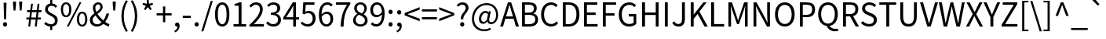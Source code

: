 SplineFontDB: 3.0
FontName: StrokeInputKeyboard-0.0.0
FullName: Stroke Input Keyboard
FamilyName: Stroke Input Keyboard
Weight: Regular
Copyright: Copyright (c) 2021 Conway\nLicensed under GPL-3.0-only, see <https://www.gnu.org/licenses/>.\n\nModified from a 2015 version of Noto Sans CJK TC, which is:\n\nCopyright (c) 2015 Google and others\nLicensed under Apache-2.0, see <https://www.apache.org/licenses/LICENSE-2.0.html>.
UComments: "2021-6-28: Created with FontForge (http://fontforge.org)"
Version: 0.0.0
ItalicAngle: 0
UnderlinePosition: -100
UnderlineWidth: 50
Ascent: 800
Descent: 200
InvalidEm: 0
LayerCount: 2
Layer: 0 0 "Back" 1
Layer: 1 0 "Fore" 0
XUID: [1021 562 1413051694 6661869]
OS2Version: 0
OS2_WeightWidthSlopeOnly: 0
OS2_UseTypoMetrics: 1
CreationTime: 1624815324
ModificationTime: 1624818296
OS2TypoAscent: 0
OS2TypoAOffset: 1
OS2TypoDescent: 0
OS2TypoDOffset: 1
OS2TypoLinegap: 0
OS2WinAscent: 0
OS2WinAOffset: 1
OS2WinDescent: 0
OS2WinDOffset: 1
HheadAscent: 0
HheadAOffset: 1
HheadDescent: 0
HheadDOffset: 1
OS2Vendor: 'PfEd'
MarkAttachClasses: 1
DEI: 91125
Encoding: UnicodeFull
UnicodeInterp: none
NameList: AGL For New Fonts
DisplaySize: -72
AntiAlias: 1
FitToEm: 0
WinInfo: 8964 12 10
BeginPrivate: 0
EndPrivate
BeginChars: 1114112 121

StartChar: exclam
Encoding: 33 33 0
Width: 323
Flags: HW
LayerCount: 2
Fore
SplineSet
115 749 m 1
 208 749 l 1
 193 221 l 1
 130 221 l 1
 115 749 l 1
161 -13 m 0
 143 -13 127.5 -6.66666666667 114.5 6 c 128
 101.5 18.6666666667 95 35.3333333333 95 56 c 256
 95 76.6666666667 101.5 93.6666666667 114.5 107 c 128
 127.5 120.333333333 143 127 161 127 c 0
 179.666666667 127 195.333333333 120.333333333 208 107 c 128
 220.666666667 93.6666666667 227 76.6666666667 227 56 c 256
 227 35.3333333333 220.666666667 18.6666666667 208 6 c 128
 195.333333333 -6.66666666667 179.666666667 -13 161 -13 c 0
EndSplineSet
EndChar

StartChar: quotedbl
Encoding: 34 34 1
Width: 475
Flags: HW
LayerCount: 2
Fore
SplineSet
92 668 m 1
 90 771 l 1
 186 771 l 1
 184 668 l 1
 166 483 l 1
 110 483 l 1
 92 668 l 1
289 668 m 1
 286 771 l 1
 383 771 l 1
 381 668 l 1
 362 483 l 1
 307 483 l 1
 289 668 l 1
EndSplineSet
EndChar

StartChar: numbersign
Encoding: 35 35 2
Width: 555
Flags: HW
LayerCount: 2
Fore
SplineSet
128 228 m 1
 40 228 l 1
 40 292 l 1
 136 292 l 1
 157 458 l 1
 62 458 l 1
 62 521 l 1
 164 521 l 1
 190 726 l 1
 249 726 l 1
 224 521 l 1
 372 521 l 1
 399 726 l 1
 457 726 l 1
 432 521 l 1
 521 521 l 1
 521 458 l 1
 425 458 l 1
 404 292 l 1
 499 292 l 1
 499 228 l 1
 396 228 l 1
 369 0 l 1
 309 0 l 1
 336 228 l 1
 188 228 l 1
 160 0 l 1
 101 0 l 1
 128 228 l 1
344 292 m 1
 365 458 l 1
 216 458 l 1
 196 292 l 1
 344 292 l 1
EndSplineSet
EndChar

StartChar: dollar
Encoding: 36 36 3
Width: 555
Flags: HW
LayerCount: 2
Fore
SplineSet
424 587 m 1
 403.333333333 607 383.166666667 622.5 363.5 633.5 c 128
 343.833333333 644.5 318.666666667 650 288 650 c 0
 253.333333333 650 225.833333333 640.166666667 205.5 620.5 c 128
 185.166666667 600.833333333 175 574.666666667 175 542 c 0
 175 514.666666667 182.666666667 492.5 198 475.5 c 128
 213.333333333 458.5 232.666666667 443.333333333 256 430 c 128
 279.333333333 416.666666667 304.5 403.833333333 331.5 391.5 c 128
 358.5 379.166666667 383.666666667 364.333333333 407 347 c 128
 430.333333333 329.666666667 449.666666667 308.166666667 465 282.5 c 128
 480.333333333 256.833333333 488 224 488 184 c 0
 488 130.666666667 472.5 86.8333333333 441.5 52.5 c 128
 410.5 18.1666666667 368.333333333 -2.66666666667 315 -10 c 1
 315 -123 l 1
 249 -123 l 1
 249 -12 l 1
 213 -8.66666666667 178.166666667 1 144.5 17 c 128
 110.833333333 33 82 52 58 74 c 1
 101 136 l 1
 124.333333333 116 150.333333333 98.8333333333 179 84.5 c 128
 207.666666667 70.1666666667 239 63 273 63 c 0
 315 63 346.5 73.3333333333 367.5 94 c 128
 388.5 114.666666667 399 142.666666667 399 178 c 0
 399 208.666666667 391.333333333 233.666666667 376 253 c 128
 360.666666667 272.333333333 341.333333333 289.333333333 318 304 c 128
 294.666666667 318.666666667 269.5 332.166666667 242.5 344.5 c 128
 215.5 356.833333333 190.333333333 371.333333333 167 388 c 128
 143.666666667 404.666666667 124.333333333 424.833333333 109 448.5 c 128
 93.6666666667 472.166666667 86 502 86 538 c 0
 86 563.333333333 90 586.5 98 607.5 c 128
 106 628.5 117.166666667 647 131.5 663 c 128
 145.833333333 679 163 692.166666667 183 702.5 c 128
 203 712.833333333 225 719.666666667 249 723 c 1
 249 836 l 1
 315 836 l 1
 315 725 l 1
 351 721 381.333333333 711.333333333 406 696 c 128
 430.666666667 680.666666667 453 662.333333333 473 641 c 1
 424 587 l 1
EndSplineSet
EndChar

StartChar: percent
Encoding: 37 37 4
Width: 921
Flags: HW
LayerCount: 2
Fore
SplineSet
205 284 m 0
 155 284 114.833333333 304.166666667 84.5 344.5 c 128
 54.1666666667 384.833333333 39 442.333333333 39 517 c 0
 39 591 54.1666666667 647.833333333 84.5 687.5 c 128
 114.833333333 727.166666667 155 747 205 747 c 0
 255.666666667 747 296.166666667 727.166666667 326.5 687.5 c 128
 356.833333333 647.833333333 372 591 372 517 c 0
 372 442.333333333 356.833333333 384.833333333 326.5 344.5 c 128
 296.166666667 304.166666667 255.666666667 284 205 284 c 0
631 747 m 1
 693 747 l 1
 288 -13 l 1
 227 -13 l 1
 631 747 l 1
205 341 m 0
 234.333333333 341 258 355.666666667 276 385 c 128
 294 414.333333333 303 458.333333333 303 517 c 256
 303 575.666666667 294 619.333333333 276 648 c 128
 258 676.666666667 234.333333333 691 205 691 c 0
 176.333333333 691 153 676.666666667 135 648 c 128
 117 619.333333333 108 575.666666667 108 517 c 256
 108 458.333333333 117 414.333333333 135 385 c 128
 153 355.666666667 176.333333333 341 205 341 c 0
716 -13 m 256
 666 -13 625.666666667 7 595 47 c 128
 564.333333333 87 549 144.333333333 549 219 c 0
 549 293 564.333333333 349.833333333 595 389.5 c 128
 625.666666667 429.166666667 666 449 716 449 c 256
 766 449 806.166666667 429.166666667 836.5 389.5 c 128
 866.833333333 349.833333333 882 293 882 219 c 0
 882 144.333333333 866.833333333 87 836.5 47 c 128
 806.166666667 7 766 -13 716 -13 c 256
716 43 m 0
 744.666666667 43 768 57.6666666667 786 87 c 128
 804 116.333333333 813 160.333333333 813 219 c 256
 813 277.666666667 804 321.333333333 786 350 c 128
 768 378.666666667 744.666666667 393 716 393 c 0
 686.666666667 393 663 378.666666667 645 350 c 128
 627 321.333333333 618 277.666666667 618 219 c 256
 618 160.333333333 627 116.333333333 645 87 c 128
 663 57.6666666667 686.666666667 43 716 43 c 0
EndSplineSet
EndChar

StartChar: ampersand
Encoding: 38 38 5
Width: 680
Flags: HW
LayerCount: 2
Fore
SplineSet
638 -13 m 1
 612.666666667 -5.66666666667 586 4.83333333333 558 18.5 c 128
 530 32.1666666667 501 49.6666666667 471 71 c 1
 443 45.6666666667 411.666666667 25.3333333333 377 10 c 128
 342.333333333 -5.33333333333 303 -13 259 -13 c 0
 225.666666667 -13 195.333333333 -8 168 2 c 128
 140.666666667 12 117.166666667 26 97.5 44 c 128
 77.8333333333 62 62.6666666667 83.5 52 108.5 c 128
 41.3333333333 133.5 36 160.666666667 36 190 c 0
 36 214.666666667 40 237.166666667 48 257.5 c 128
 56 277.833333333 66.6666666667 296.5 80 313.5 c 128
 93.3333333333 330.5 108.666666667 346.333333333 126 361 c 128
 143.333333333 375.666666667 161.333333333 389.333333333 180 402 c 1
 164.666666667 432 152.833333333 461.333333333 144.5 490 c 128
 136.166666667 518.666666667 132 546.333333333 132 573 c 0
 132 597.666666667 136 620.5 144 641.5 c 128
 152 662.5 163.5 680.833333333 178.5 696.5 c 128
 193.5 712.166666667 211.333333333 724.5 232 733.5 c 128
 252.666666667 742.5 275.666666667 747 301 747 c 0
 347 747 382.5 733.5 407.5 706.5 c 128
 432.5 679.5 445 644.666666667 445 602 c 0
 445 578 440.166666667 556 430.5 536 c 128
 420.833333333 516 408.333333333 497.166666667 393 479.5 c 128
 377.666666667 461.833333333 360 445.333333333 340 430 c 128
 320 414.666666667 300 399.666666667 280 385 c 1
 304 347 332.166666667 310.166666667 364.5 274.5 c 128
 396.833333333 238.833333333 430.666666667 206.666666667 466 178 c 1
 512 238 546.666666667 310.333333333 570 395 c 1
 654 395 l 1
 640 346.333333333 622.5 300 601.5 256 c 128
 580.5 212 555.333333333 171 526 133 c 1
 576 97.6666666667 621.666666667 74.3333333333 663 63 c 1
 638 -13 l 1
211 575 m 0
 211 555 214 534 220 512 c 128
 226 490 234.666666667 467.666666667 246 445 c 1
 262.666666667 456.333333333 278.5 467.666666667 293.5 479 c 128
 308.5 490.333333333 321.833333333 502.333333333 333.5 515 c 128
 345.166666667 527.666666667 354.333333333 541 361 555 c 128
 367.666666667 569 371 584 371 600 c 0
 371 621.333333333 365.666666667 640.166666667 355 656.5 c 128
 344.333333333 672.833333333 326.333333333 681 301 681 c 0
 273 681 251 671 235 651 c 128
 219 631 211 605.666666667 211 575 c 0
125 195 m 0
 125 175 128.666666667 156.666666667 136 140 c 128
 143.333333333 123.333333333 153.5 109 166.5 97 c 128
 179.5 85 194.833333333 75.8333333333 212.5 69.5 c 128
 230.166666667 63.1666666667 249.333333333 60 270 60 c 0
 295.333333333 60 319.666666667 65.3333333333 343 76 c 128
 366.333333333 86.6666666667 388.666666667 101 410 119 c 1
 374 151 339.333333333 185.5 306 222.5 c 128
 272.666666667 259.5 243 298 217 338 c 1
 191 316.666666667 169.166666667 294.666666667 151.5 272 c 128
 133.833333333 249.333333333 125 223.666666667 125 195 c 0
EndSplineSet
EndChar

StartChar: quotesingle
Encoding: 39 39 6
Width: 278
Flags: HW
LayerCount: 2
Fore
SplineSet
92 668 m 1
 90 771 l 1
 186 771 l 1
 184 668 l 1
 166 483 l 1
 110 483 l 1
 92 668 l 1
EndSplineSet
EndChar

StartChar: parenleft
Encoding: 40 40 7
Width: 338
Flags: HW
LayerCount: 2
Fore
SplineSet
239 -197 m 1
 193 -122.333333333 157 -43.6666666667 131 39 c 128
 105 121.666666667 92 212.333333333 92 311 c 0
 92 409 105 499.333333333 131 582 c 128
 157 664.666666667 193 743.333333333 239 818 c 1
 296 792 l 1
 252 720 219.666666667 643.166666667 199 561.5 c 128
 178.333333333 479.833333333 168 396.333333333 168 311 c 256
 168 225.666666667 178.333333333 142 199 60 c 128
 219.666666667 -22 252 -98.6666666667 296 -170 c 1
 239 -197 l 1
EndSplineSet
EndChar

StartChar: parenright
Encoding: 41 41 8
Width: 338
Flags: HW
LayerCount: 2
Fore
SplineSet
43 -170 m 1
 86.3333333333 -98.6666666667 118.5 -22 139.5 60 c 128
 160.5 142 171 225.666666667 171 311 c 256
 171 396.333333333 160.5 479.833333333 139.5 561.5 c 128
 118.5 643.166666667 86.3333333333 720 43 792 c 1
 99 818 l 1
 145.666666667 743.333333333 182 664.666666667 208 582 c 128
 234 499.333333333 247 409 247 311 c 0
 247 212.333333333 234 121.666666667 208 39 c 128
 182 -43.6666666667 145.666666667 -122.333333333 99 -197 c 1
 43 -170 l 1
EndSplineSet
EndChar

StartChar: asterisk
Encoding: 42 42 9
Width: 467
Flags: HW
LayerCount: 2
Fore
SplineSet
110 503 m 1
 173 607 l 1
 64 652 l 1
 82 703 l 1
 196 675 l 1
 206 796 l 1
 260 796 l 1
 270 676 l 1
 384 703 l 1
 401 652 l 1
 292 607 l 1
 356 503 l 1
 312 471 l 1
 233 566 l 1
 154 471 l 1
 110 503 l 1
EndSplineSet
EndChar

StartChar: plus
Encoding: 43 43 10
Width: 555
Flags: HW
LayerCount: 2
Fore
SplineSet
241 335 m 1
 38 335 l 1
 38 403 l 1
 241 403 l 1
 241 621 l 1
 314 621 l 1
 314 403 l 1
 517 403 l 1
 517 335 l 1
 314 335 l 1
 314 116 l 1
 241 116 l 1
 241 335 l 1
EndSplineSet
EndChar

StartChar: comma
Encoding: 44 44 11
Width: 278
Flags: HW
LayerCount: 2
Fore
SplineSet
53 -136 m 1
 84.3333333333 -122.666666667 108.666666667 -104.333333333 126 -81 c 128
 143.333333333 -57.6666666667 152.333333333 -30.6666666667 153 0 c 1
 150.333333333 -0.666666666667 146.666666667 -1 142 -1 c 0
 124.666666667 -1 109.166666667 4.33333333333 95.5 15 c 128
 81.8333333333 25.6666666667 75 41.6666666667 75 63 c 0
 75 82.3333333333 81.8333333333 97.8333333333 95.5 109.5 c 128
 109.166666667 121.166666667 125.333333333 127 144 127 c 0
 168 127 186.833333333 117.5 200.5 98.5 c 128
 214.166666667 79.5 221 53 221 19 c 0
 221 -29 208 -71 182 -107 c 128
 156 -143 120.333333333 -170.666666667 75 -190 c 1
 53 -136 l 1
EndSplineSet
EndChar

StartChar: hyphen
Encoding: 45 45 12
Width: 347
Flags: HW
LayerCount: 2
Fore
SplineSet
46 315 m 1
 302 315 l 1
 302 245 l 1
 46 245 l 1
 46 315 l 1
EndSplineSet
EndChar

StartChar: period
Encoding: 46 46 13
Width: 278
Flags: HW
LayerCount: 2
Fore
SplineSet
139 -13 m 256
 121 -13 105.5 -6.66666666667 92.5 6 c 128
 79.5 18.6666666667 73 35.3333333333 73 56 c 256
 73 76.6666666667 79.5 93.6666666667 92.5 107 c 128
 105.5 120.333333333 121 127 139 127 c 256
 157 127 172.5 120.333333333 185.5 107 c 128
 198.5 93.6666666667 205 76.6666666667 205 56 c 256
 205 35.3333333333 198.5 18.6666666667 185.5 6 c 128
 172.5 -6.66666666667 157 -13 139 -13 c 256
EndSplineSet
EndChar

StartChar: slash
Encoding: 47 47 14
Width: 392
Flags: HW
LayerCount: 2
Fore
SplineSet
311 793 m 1
 377 793 l 1
 78 -179 l 1
 11 -179 l 1
 311 793 l 1
EndSplineSet
EndChar

StartChar: zero
Encoding: 48 48 15
Width: 555
Flags: HW
LayerCount: 2
Fore
SplineSet
278 -13 m 0
 208 -13 152.333333333 18.8333333333 111 82.5 c 128
 69.6666666667 146.166666667 49 241.666666667 49 369 c 256
 49 496.333333333 69.6666666667 591.166666667 111 653.5 c 128
 152.333333333 715.833333333 208 747 278 747 c 0
 347.333333333 747 402.666666667 715.833333333 444 653.5 c 128
 485.333333333 591.166666667 506 496.333333333 506 369 c 256
 506 241.666666667 485.333333333 146.166666667 444 82.5 c 128
 402.666666667 18.8333333333 347.333333333 -13 278 -13 c 0
278 60 m 0
 298.666666667 60 317.5 66 334.5 78 c 128
 351.5 90 366.166666667 108.5 378.5 133.5 c 128
 390.833333333 158.5 400.333333333 190.5 407 229.5 c 128
 413.666666667 268.5 417 315 417 369 c 0
 417 422.333333333 413.666666667 468.166666667 407 506.5 c 128
 400.333333333 544.833333333 390.833333333 576.333333333 378.5 601 c 128
 366.166666667 625.666666667 351.5 643.833333333 334.5 655.5 c 128
 317.5 667.166666667 298.666666667 673 278 673 c 256
 257.333333333 673 238.333333333 667.166666667 221 655.5 c 128
 203.666666667 643.833333333 188.833333333 625.666666667 176.5 601 c 128
 164.166666667 576.333333333 154.666666667 544.833333333 148 506.5 c 128
 141.333333333 468.166666667 138 422.333333333 138 369 c 0
 138 261 150.833333333 182.5 176.5 133.5 c 128
 202.166666667 84.5 236 60 278 60 c 0
EndSplineSet
EndChar

StartChar: one
Encoding: 49 49 16
Width: 555
Flags: HW
LayerCount: 2
Fore
SplineSet
88 76 m 1
 251 76 l 1
 251 623 l 1
 121 623 l 1
 121 681 l 1
 153.666666667 687 182.166666667 694.333333333 206.5 703 c 128
 230.833333333 711.666666667 253 721.666666667 273 733 c 1
 343 733 l 1
 343 76 l 1
 490 76 l 1
 490 0 l 1
 88 0 l 1
 88 76 l 1
EndSplineSet
EndChar

StartChar: two
Encoding: 50 50 17
Width: 555
Flags: HW
LayerCount: 2
Fore
SplineSet
44 54 m 1
 101.333333333 104 151.166666667 151 193.5 195 c 128
 235.833333333 239 270.833333333 280.333333333 298.5 319 c 128
 326.166666667 357.666666667 346.666666667 394.166666667 360 428.5 c 128
 373.333333333 462.833333333 380 495.666666667 380 527 c 0
 380 569 369 603.666666667 347 631 c 128
 325 658.333333333 291 672 245 672 c 0
 215 672 187.166666667 663.833333333 161.5 647.5 c 128
 135.833333333 631.166666667 113 611 93 587 c 1
 40 639 l 1
 70 671.666666667 101.833333333 697.833333333 135.5 717.5 c 128
 169.166666667 737.166666667 209.333333333 747 256 747 c 0
 288.666666667 747 318.166666667 741.833333333 344.5 731.5 c 128
 370.833333333 721.166666667 393.166666667 706.5 411.5 687.5 c 128
 429.833333333 668.5 444 645.666666667 454 619 c 128
 464 592.333333333 469 562.666666667 469 530 c 0
 469 493.333333333 462.166666667 456.5 448.5 419.5 c 128
 434.833333333 382.5 415.333333333 345 390 307 c 128
 364.666666667 269 334.5 230.5 299.5 191.5 c 128
 264.5 152.5 225.333333333 112.666666667 182 72 c 1
 201.333333333 73.3333333333 221.5 74.8333333333 242.5 76.5 c 128
 263.5 78.1666666667 283.333333333 79 302 79 c 2
 505 79 l 1
 505 0 l 1
 44 0 l 1
 44 54 l 1
EndSplineSet
EndChar

StartChar: three
Encoding: 51 51 18
Width: 555
Flags: HW
LayerCount: 2
Fore
SplineSet
264 -13 m 0
 235.333333333 -13 209.166666667 -10.1666666667 185.5 -4.5 c 128
 161.833333333 1.16666666667 140.5 8.5 121.5 17.5 c 128
 102.5 26.5 85.3333333333 37.1666666667 70 49.5 c 128
 54.6666666667 61.8333333333 41 74.3333333333 29 87 c 1
 75 147 l 1
 96.3333333333 124.333333333 121.666666667 104.666666667 151 88 c 128
 180.333333333 71.3333333333 215.666666667 63 257 63 c 0
 279 63 299 66.1666666667 317 72.5 c 128
 335 78.8333333333 350.666666667 87.8333333333 364 99.5 c 128
 377.333333333 111.166666667 387.666666667 125.5 395 142.5 c 128
 402.333333333 159.5 406 178.333333333 406 199 c 0
 406 221 402 241 394 259 c 128
 386 277 373 292.5 355 305.5 c 128
 337 318.5 313.5 328.5 284.5 335.5 c 128
 255.5 342.5 220 346 178 346 c 1
 178 416 l 1
 216 416 247.833333333 419.666666667 273.5 427 c 128
 299.166666667 434.333333333 320 444.166666667 336 456.5 c 128
 352 468.833333333 363.5 483.5 370.5 500.5 c 128
 377.5 517.5 381 536 381 556 c 0
 381 592 369.833333333 620.333333333 347.5 641 c 128
 325.166666667 661.666666667 295 672.666666667 257 674 c 0
 227 672.666666667 199.333333333 665.333333333 174 652 c 128
 148.666666667 638.666666667 125.666666667 621.666666667 105 601 c 1
 56 659 l 1
 84 684.333333333 114.5 705.333333333 147.5 722 c 128
 180.5 738.666666667 218.333333333 747 261 747 c 0
 291.666666667 747 320 743 346 735 c 128
 372 727 394.5 715.166666667 413.5 699.5 c 128
 432.5 683.833333333 447.333333333 664.5 458 641.5 c 128
 468.666666667 618.5 474 592.333333333 474 563 c 0
 474 518.333333333 462 481.333333333 438 452 c 128
 414 422.666666667 382.333333333 400.666666667 343 386 c 1
 343 382 l 1
 365 377.333333333 385.5 369.666666667 404.5 359 c 128
 423.5 348.333333333 440 335 454 319 c 128
 468 303 479 284.833333333 487 264.5 c 128
 495 244.166666667 499 221.333333333 499 196 c 0
 499 163.333333333 492.833333333 134 480.5 108 c 128
 468.166666667 82 451.333333333 60 430 42 c 128
 408.666666667 24 383.833333333 10.3333333333 355.5 1 c 128
 327.166666667 -8.33333333333 296.666666667 -13 264 -13 c 0
EndSplineSet
EndChar

StartChar: four
Encoding: 52 52 19
Width: 555
Flags: HW
LayerCount: 2
Fore
SplineSet
523 202 m 1
 426 202 l 1
 426 0 l 1
 339 0 l 1
 339 202 l 1
 20 202 l 1
 20 262 l 1
 325 733 l 1
 426 733 l 1
 426 275 l 1
 523 275 l 1
 523 202 l 1
339 275 m 1
 339 500 l 2
 339 509.333333333 339.166666667 519.666666667 339.5 531 c 128
 339.833333333 542.333333333 340.333333333 554 341 566 c 128
 341.666666667 578 342.333333333 589.833333333 343 601.5 c 128
 343.666666667 613.166666667 344.333333333 623.666666667 345 633 c 1
 341 633 l 1
 331.666666667 615 322.166666667 597 312.5 579 c 128
 302.833333333 561 292.666666667 543 282 525 c 2
 115 275 l 1
 339 275 l 1
EndSplineSet
EndChar

StartChar: five
Encoding: 53 53 20
Width: 555
Flags: HW
LayerCount: 2
Fore
SplineSet
261 -13 m 0
 232.333333333 -13 206.5 -10.1666666667 183.5 -4.5 c 128
 160.5 1.16666666667 139.5 8.5 120.5 17.5 c 128
 101.5 26.5 84.3333333333 36.8333333333 69 48.5 c 128
 53.6666666667 60.1666666667 40 72 28 84 c 1
 73 144 l 1
 83.6666666667 133.333333333 95 123.166666667 107 113.5 c 128
 119 103.833333333 132.333333333 95.3333333333 147 88 c 128
 161.666666667 80.6666666667 177.666666667 74.6666666667 195 70 c 128
 212.333333333 65.3333333333 231.666666667 63 253 63 c 256
 274.333333333 63 294.5 67 313.5 75 c 128
 332.5 83 349 94.5 363 109.5 c 128
 377 124.5 388.166666667 142.666666667 396.5 164 c 128
 404.833333333 185.333333333 409 209.333333333 409 236 c 0
 409 288.666666667 395.166666667 329.666666667 367.5 359 c 128
 339.833333333 388.333333333 303 403 257 403 c 0
 232.333333333 403 211.166666667 399.333333333 193.5 392 c 128
 175.833333333 384.666666667 156.333333333 374 135 360 c 1
 86 390 l 1
 109 733 l 1
 466 733 l 1
 466 655 l 1
 189 655 l 1
 171 443 l 1
 187 452.333333333 203.666666667 459.5 221 464.5 c 128
 238.333333333 469.5 258 472 280 472 c 0
 310.666666667 472 339.333333333 467.333333333 366 458 c 128
 392.666666667 448.666666667 416 434.5 436 415.5 c 128
 456 396.5 471.833333333 372.333333333 483.5 343 c 128
 495.166666667 313.666666667 501 279 501 239 c 256
 501 199 494.333333333 163.333333333 481 132 c 128
 467.666666667 100.666666667 449.833333333 74.1666666667 427.5 52.5 c 128
 405.166666667 30.8333333333 379.666666667 14.5 351 3.5 c 128
 322.333333333 -7.5 292.333333333 -13 261 -13 c 0
EndSplineSet
EndChar

StartChar: six
Encoding: 54 54 21
Width: 555
Flags: HW
LayerCount: 2
Fore
SplineSet
448 615 m 1
 433.333333333 632.333333333 415.666666667 646 395 656 c 128
 374.333333333 666 352.666666667 671 330 671 c 0
 305.333333333 671 281.666666667 665.833333333 259 655.5 c 128
 236.333333333 645.166666667 216.5 628 199.5 604 c 128
 182.5 580 168.833333333 548.666666667 158.5 510 c 128
 148.166666667 471.333333333 142.333333333 423.333333333 141 366 c 1
 163.666666667 394 189.833333333 415.833333333 219.5 431.5 c 128
 249.166666667 447.166666667 278.666666667 455 308 455 c 0
 370.666666667 455 420.166666667 435.833333333 456.5 397.5 c 128
 492.833333333 359.166666667 511 301.666666667 511 225 c 0
 511 189.666666667 505.333333333 157.333333333 494 128 c 128
 482.666666667 98.6666666667 467.5 73.5 448.5 52.5 c 128
 429.5 31.5 407.333333333 15.3333333333 382 4 c 128
 356.666666667 -7.33333333333 329.666666667 -13 301 -13 c 0
 265.666666667 -13 233 -5.5 203 9.5 c 128
 173 24.5 147.166666667 47.1666666667 125.5 77.5 c 128
 103.833333333 107.833333333 86.8333333333 145.666666667 74.5 191 c 128
 62.1666666667 236.333333333 56 289.333333333 56 350 c 0
 56 422 63.5 483.166666667 78.5 533.5 c 128
 93.5 583.833333333 113.5 624.833333333 138.5 656.5 c 128
 163.5 688.166666667 192.333333333 711.166666667 225 725.5 c 128
 257.666666667 739.833333333 291.666666667 747 327 747 c 0
 365 747 398 739.833333333 426 725.5 c 128
 454 711.166666667 478 693.333333333 498 672 c 1
 448 615 l 1
301 58 m 0
 318.333333333 58 334.666666667 62 350 70 c 128
 365.333333333 78 378.5 89.3333333333 389.5 104 c 128
 400.5 118.666666667 409.166666667 136.333333333 415.5 157 c 128
 421.833333333 177.666666667 425 200.333333333 425 225 c 0
 425 275 414.166666667 314.5 392.5 343.5 c 128
 370.833333333 372.5 337.666666667 387 293 387 c 0
 269.666666667 387 244.833333333 379.833333333 218.5 365.5 c 128
 192.166666667 351.166666667 167 327 143 293 c 1
 148.333333333 216.333333333 164.5 158 191.5 118 c 128
 218.5 78 255 58 301 58 c 0
EndSplineSet
EndChar

StartChar: seven
Encoding: 55 55 22
Width: 555
Flags: HW
LayerCount: 2
Fore
SplineSet
198 0 m 1
 201.333333333 69.3333333333 207.166666667 133.166666667 215.5 191.5 c 128
 223.833333333 249.833333333 236 305 252 357 c 128
 268 409 288.333333333 459.166666667 313 507.5 c 128
 337.666666667 555.833333333 368 605 404 655 c 1
 49 655 l 1
 49 733 l 1
 508 733 l 1
 508 678 l 1
 465.333333333 622.666666667 430.5 569.666666667 403.5 519 c 128
 376.5 468.333333333 355.333333333 416.5 340 363.5 c 128
 324.666666667 310.5 313.666666667 254.666666667 307 196 c 128
 300.333333333 137.333333333 295.666666667 72 293 0 c 1
 198 0 l 1
EndSplineSet
EndChar

StartChar: eight
Encoding: 56 56 23
Width: 555
Flags: HW
LayerCount: 2
Fore
SplineSet
279 -13 m 0
 245 -13 213.833333333 -8.16666666667 185.5 1.5 c 128
 157.166666667 11.1666666667 132.5 24.6666666667 111.5 42 c 128
 90.5 59.3333333333 74.1666666667 80 62.5 104 c 128
 50.8333333333 128 45 154 45 182 c 0
 45 206.666666667 48.8333333333 229.333333333 56.5 250 c 128
 64.1666666667 270.666666667 74.3333333333 289.5 87 306.5 c 128
 99.6666666667 323.5 114.166666667 338.5 130.5 351.5 c 128
 146.833333333 364.5 163.333333333 375.333333333 180 384 c 1
 180 389 l 1
 152.666666667 407.666666667 129.333333333 430.833333333 110 458.5 c 128
 90.6666666667 486.166666667 81 519.333333333 81 558 c 0
 81 586 86 611.5 96 634.5 c 128
 106 657.5 120 677 138 693 c 128
 156 709 177.333333333 721.5 202 730.5 c 128
 226.666666667 739.5 253.333333333 744 282 744 c 0
 313.333333333 744 341.333333333 739.166666667 366 729.5 c 128
 390.666666667 719.833333333 411.666666667 706.5 429 689.5 c 128
 446.333333333 672.5 459.666666667 652.166666667 469 628.5 c 128
 478.333333333 604.833333333 483 579 483 551 c 0
 483 531.666666667 480 513.166666667 474 495.5 c 128
 468 477.833333333 460.166666667 461.5 450.5 446.5 c 128
 440.833333333 431.5 430.333333333 417.833333333 419 405.5 c 128
 407.666666667 393.166666667 396.333333333 382.666666667 385 374 c 1
 385 369 l 1
 401 359.666666667 416.5 349.166666667 431.5 337.5 c 128
 446.5 325.833333333 459.666666667 312.166666667 471 296.5 c 128
 482.333333333 280.833333333 491.5 263.333333333 498.5 244 c 128
 505.5 224.666666667 509 202.333333333 509 177 c 0
 509 150.333333333 503.5 125.333333333 492.5 102 c 128
 481.5 78.6666666667 466 58.5 446 41.5 c 128
 426 24.5 401.833333333 11.1666666667 373.5 1.5 c 128
 345.166666667 -8.16666666667 313.666666667 -13 279 -13 c 0
329 398 m 1
 379.666666667 442.666666667 405 492 405 546 c 0
 405 564 402.166666667 581 396.5 597 c 128
 390.833333333 613 382.666666667 626.833333333 372 638.5 c 128
 361.333333333 650.166666667 348.333333333 659.5 333 666.5 c 128
 317.666666667 673.5 300 677 280 677 c 0
 246 677 218.166666667 666.166666667 196.5 644.5 c 128
 174.833333333 622.833333333 164 594 164 558 c 0
 164 536 168.5 516.833333333 177.5 500.5 c 128
 186.5 484.166666667 198.666666667 469.833333333 214 457.5 c 128
 229.333333333 445.166666667 247 434.333333333 267 425 c 128
 287 415.666666667 307.666666667 406.666666667 329 398 c 1
281 55 m 0
 323 55 357 66.5 383 89.5 c 128
 409 112.5 422 142.333333333 422 179 c 0
 422 203.666666667 416.833333333 224.666666667 406.5 242 c 128
 396.166666667 259.333333333 382 274.833333333 364 288.5 c 128
 346 302.166666667 325.333333333 314.166666667 302 324.5 c 128
 278.666666667 334.833333333 254 345.333333333 228 356 c 1
 198 336.666666667 173.833333333 313 155.5 285 c 128
 137.166666667 257 128 225.333333333 128 190 c 0
 128 170.666666667 131.833333333 152.666666667 139.5 136 c 128
 147.166666667 119.333333333 157.833333333 105 171.5 93 c 128
 185.166666667 81 201.333333333 71.6666666667 220 65 c 128
 238.666666667 58.3333333333 259 55 281 55 c 0
EndSplineSet
EndChar

StartChar: nine
Encoding: 57 57 24
Width: 555
Flags: HW
LayerCount: 2
Fore
SplineSet
108 119 m 1
 123.333333333 101.666666667 141.833333333 88 163.5 78 c 128
 185.166666667 68 207.666666667 63 231 63 c 0
 255 63 277.666666667 68.3333333333 299 79 c 128
 320.333333333 89.6666666667 339.333333333 107 356 131 c 128
 372.666666667 155 386.166666667 186.5 396.5 225.5 c 128
 406.833333333 264.5 413 312.333333333 415 369 c 1
 393 341 367.166666667 318.833333333 337.5 302.5 c 128
 307.833333333 286.166666667 277.333333333 278 246 278 c 0
 215.333333333 278 187.666666667 282.833333333 163 292.5 c 128
 138.333333333 302.166666667 117.166666667 316.833333333 99.5 336.5 c 128
 81.8333333333 356.166666667 68.1666666667 380.333333333 58.5 409 c 128
 48.8333333333 437.666666667 44 471 44 509 c 0
 44 544.333333333 49.6666666667 576.666666667 61 606 c 128
 72.3333333333 635.333333333 87.5 660.5 106.5 681.5 c 128
 125.5 702.5 147.666666667 718.666666667 173 730 c 128
 198.333333333 741.333333333 225.333333333 747 254 747 c 0
 289.333333333 747 322 739.666666667 352 725 c 128
 382 710.333333333 408 688.5 430 659.5 c 128
 452 630.5 469.166666667 594.166666667 481.5 550.5 c 128
 493.833333333 506.833333333 500 456 500 398 c 0
 500 324 492.666666667 260.833333333 478 208.5 c 128
 463.333333333 156.166666667 443.666666667 113.666666667 419 81 c 128
 394.333333333 48.3333333333 366 24.5 334 9.5 c 128
 302 -5.5 268.666666667 -13 234 -13 c 0
 194 -13 159.833333333 -5.83333333333 131.5 8.5 c 128
 103.166666667 22.8333333333 78.6666666667 40.6666666667 58 62 c 1
 108 119 l 1
261 346 m 0
 285.666666667 346 311.166666667 353.5 337.5 368.5 c 128
 363.833333333 383.5 389.333333333 408.666666667 414 444 c 1
 408.666666667 520 392.5 577.5 365.5 616.5 c 128
 338.5 655.5 301.333333333 675 254 675 c 0
 236.666666667 675 220.333333333 671 205 663 c 128
 189.666666667 655 176.5 643.833333333 165.5 629.5 c 128
 154.5 615.166666667 145.833333333 597.833333333 139.5 577.5 c 128
 133.166666667 557.166666667 130 534.333333333 130 509 c 0
 130 459 140.833333333 419.333333333 162.5 390 c 128
 184.166666667 360.666666667 217 346 261 346 c 0
EndSplineSet
EndChar

StartChar: colon
Encoding: 58 58 25
Width: 278
Flags: HW
LayerCount: 2
Fore
SplineSet
139 390 m 256
 121 390 105.5 396.5 92.5 409.5 c 128
 79.5 422.5 73 439 73 459 c 0
 73 480.333333333 79.5 497.5 92.5 510.5 c 128
 105.5 523.5 121 530 139 530 c 256
 157 530 172.5 523.5 185.5 510.5 c 128
 198.5 497.5 205 480.333333333 205 459 c 0
 205 439 198.5 422.5 185.5 409.5 c 128
 172.5 396.5 157 390 139 390 c 256
139 -13 m 256
 121 -13 105.5 -6.66666666667 92.5 6 c 128
 79.5 18.6666666667 73 35.3333333333 73 56 c 256
 73 76.6666666667 79.5 93.6666666667 92.5 107 c 128
 105.5 120.333333333 121 127 139 127 c 256
 157 127 172.5 120.333333333 185.5 107 c 128
 198.5 93.6666666667 205 76.6666666667 205 56 c 256
 205 35.3333333333 198.5 18.6666666667 185.5 6 c 128
 172.5 -6.66666666667 157 -13 139 -13 c 256
EndSplineSet
EndChar

StartChar: semicolon
Encoding: 59 59 26
Width: 278
Flags: HW
LayerCount: 2
Fore
SplineSet
139 390 m 256
 121 390 105.5 396.5 92.5 409.5 c 128
 79.5 422.5 73 439 73 459 c 0
 73 480.333333333 79.5 497.5 92.5 510.5 c 128
 105.5 523.5 121 530 139 530 c 256
 157 530 172.5 523.5 185.5 510.5 c 128
 198.5 497.5 205 480.333333333 205 459 c 0
 205 439 198.5 422.5 185.5 409.5 c 128
 172.5 396.5 157 390 139 390 c 256
53 -136 m 1
 84.3333333333 -122.666666667 108.666666667 -104.333333333 126 -81 c 128
 143.333333333 -57.6666666667 152.333333333 -30.6666666667 153 0 c 1
 150.333333333 -0.666666666667 146.666666667 -1 142 -1 c 0
 124.666666667 -1 109.166666667 4.33333333333 95.5 15 c 128
 81.8333333333 25.6666666667 75 41.6666666667 75 63 c 0
 75 82.3333333333 81.8333333333 97.8333333333 95.5 109.5 c 128
 109.166666667 121.166666667 125.333333333 127 144 127 c 0
 168 127 186.833333333 117.5 200.5 98.5 c 128
 214.166666667 79.5 221 53 221 19 c 0
 221 -29 208 -71 182 -107 c 128
 156 -143 120.333333333 -170.666666667 75 -190 c 1
 53 -136 l 1
EndSplineSet
EndChar

StartChar: less
Encoding: 60 60 27
Width: 555
Flags: HW
LayerCount: 2
Fore
SplineSet
38 334 m 1
 38 407 l 1
 517 595 l 1
 517 516 l 1
 131 373 l 1
 131 369 l 1
 517 226 l 1
 517 146 l 1
 38 334 l 1
EndSplineSet
EndChar

StartChar: equal
Encoding: 61 61 28
Width: 555
Flags: HW
LayerCount: 2
Fore
SplineSet
38 522 m 1
 517 522 l 1
 517 454 l 1
 38 454 l 1
 38 522 l 1
38 283 m 1
 517 283 l 1
 517 215 l 1
 38 215 l 1
 38 283 l 1
EndSplineSet
EndChar

StartChar: greater
Encoding: 62 62 29
Width: 555
Flags: HW
LayerCount: 2
Fore
SplineSet
38 226 m 1
 424 369 l 1
 424 373 l 1
 38 516 l 1
 38 595 l 1
 517 407 l 1
 517 334 l 1
 38 146 l 1
 38 226 l 1
EndSplineSet
EndChar

StartChar: question
Encoding: 63 63 30
Width: 474
Flags: HW
LayerCount: 2
Fore
SplineSet
178 221 m 1
 174 250.333333333 175.166666667 276.666666667 181.5 300 c 128
 187.833333333 323.333333333 196.666666667 344.833333333 208 364.5 c 128
 219.333333333 384.166666667 232.166666667 402.666666667 246.5 420 c 128
 260.833333333 437.333333333 274.333333333 454.333333333 287 471 c 128
 299.666666667 487.666666667 310.333333333 504.666666667 319 522 c 128
 327.666666667 539.333333333 332 558 332 578 c 0
 332 608 323 633.5 305 654.5 c 128
 287 675.5 260 686 224 686 c 0
 198.666666667 686 175.166666667 680.333333333 153.5 669 c 128
 131.833333333 657.666666667 112.333333333 642 95 622 c 1
 43 670 l 1
 66.3333333333 696.666666667 93.8333333333 718.666666667 125.5 736 c 128
 157.166666667 753.333333333 193.333333333 762 234 762 c 0
 290.666666667 762 336 746 370 714 c 128
 404 682 421 638.666666667 421 584 c 0
 421 559.333333333 416.666666667 537 408 517 c 128
 399.333333333 497 388.5 477.833333333 375.5 459.5 c 128
 362.5 441.166666667 348.5 423.333333333 333.5 406 c 128
 318.5 388.666666667 305 370.666666667 293 352 c 128
 281 333.333333333 271.666666667 313.333333333 265 292 c 128
 258.333333333 270.666666667 256.333333333 247 259 221 c 1
 178 221 l 1
221 -13 m 0
 203 -13 187.5 -6.66666666667 174.5 6 c 128
 161.5 18.6666666667 155 35.3333333333 155 56 c 256
 155 76.6666666667 161.5 93.6666666667 174.5 107 c 128
 187.5 120.333333333 203 127 221 127 c 0
 239.666666667 127 255.5 120.333333333 268.5 107 c 128
 281.5 93.6666666667 288 76.6666666667 288 56 c 256
 288 35.3333333333 281.5 18.6666666667 268.5 6 c 128
 255.5 -6.66666666667 239.666666667 -13 221 -13 c 0
EndSplineSet
EndChar

StartChar: at
Encoding: 64 64 31
Width: 946
Flags: HW
LayerCount: 2
Fore
SplineSet
450 -173 m 0
 395.333333333 -173 344 -164.333333333 296 -147 c 128
 248 -129.666666667 206.333333333 -104.166666667 171 -70.5 c 128
 135.666666667 -36.8333333333 107.666666667 5 87 55 c 128
 66.3333333333 105 56 162.333333333 56 227 c 0
 56 301.666666667 68.6666666667 369.5 94 430.5 c 128
 119.333333333 491.5 153.333333333 543.5 196 586.5 c 128
 238.666666667 629.5 288.166666667 662.833333333 344.5 686.5 c 128
 400.833333333 710.166666667 460 722 522 722 c 0
 578 722 628.666666667 713 674 695 c 128
 719.333333333 677 758 651.833333333 790 619.5 c 128
 822 587.166666667 846.5 548.333333333 863.5 503 c 128
 880.5 457.666666667 889 407.333333333 889 352 c 0
 889 303.333333333 882.166666667 260.5 868.5 223.5 c 128
 854.833333333 186.5 837.166666667 155.5 815.5 130.5 c 128
 793.833333333 105.5 769.833333333 86.6666666667 743.5 74 c 128
 717.166666667 61.3333333333 691.333333333 55 666 55 c 0
 635.333333333 55 609.333333333 62 588 76 c 128
 566.666666667 90 554.333333333 111.333333333 551 140 c 1
 548 140 l 1
 530 118.666666667 509 100.5 485 85.5 c 128
 461 70.5 436.666666667 63 412 63 c 0
 374 63 342.166666667 76.6666666667 316.5 104 c 128
 290.833333333 131.333333333 278 170.666666667 278 222 c 0
 278 251.333333333 283 281.333333333 293 312 c 128
 303 342.666666667 317.333333333 370.5 336 395.5 c 128
 354.666666667 420.5 377.333333333 441 404 457 c 128
 430.666666667 473 460.333333333 481 493 481 c 0
 532.333333333 481 562 462.666666667 582 426 c 1
 584 426 l 1
 597 472 l 1
 657 472 l 1
 613 249 l 2
 602.333333333 203.666666667 602.166666667 170.5 612.5 149.5 c 128
 622.833333333 128.5 643.333333333 118 674 118 c 0
 692 118 709.833333333 123.166666667 727.5 133.5 c 128
 745.166666667 143.833333333 761.333333333 158.833333333 776 178.5 c 128
 790.666666667 198.166666667 802.5 222.333333333 811.5 251 c 128
 820.5 279.666666667 825 312 825 348 c 0
 825 393.333333333 818.333333333 435.166666667 805 473.5 c 128
 791.666666667 511.833333333 772 544.833333333 746 572.5 c 128
 720 600.166666667 687.666666667 621.833333333 649 637.5 c 128
 610.333333333 653.166666667 565.666666667 661 515 661 c 0
 465 661 416.666666667 650.833333333 370 630.5 c 128
 323.333333333 610.166666667 281.666666667 581.166666667 245 543.5 c 128
 208.333333333 505.833333333 179 460.5 157 407.5 c 128
 135 354.5 124 295.333333333 124 230 c 0
 124 175.333333333 132.333333333 126.833333333 149 84.5 c 128
 165.666666667 42.1666666667 188.833333333 6.5 218.5 -22.5 c 128
 248.166666667 -51.5 283.333333333 -73.6666666667 324 -89 c 128
 364.666666667 -104.333333333 408.666666667 -112 456 -112 c 0
 490 -112 522.5 -107.333333333 553.5 -98 c 128
 584.5 -88.6666666667 612.666666667 -76.6666666667 638 -62 c 1
 662 -116 l 1
 629.333333333 -135.333333333 595.5 -149.666666667 560.5 -159 c 128
 525.5 -168.333333333 488.666666667 -173 450 -173 c 0
430 126 m 0
 445.333333333 126 461.5 131.166666667 478.5 141.5 c 128
 495.5 151.833333333 513.666666667 168.666666667 533 192 c 1
 565 370 l 1
 554.333333333 387.333333333 543.5 399.5 532.5 406.5 c 128
 521.5 413.5 508.333333333 417 493 417 c 0
 471 417 451.166666667 411 433.5 399 c 128
 415.833333333 387 401 371.833333333 389 353.5 c 128
 377 335.166666667 367.666666667 314.833333333 361 292.5 c 128
 354.333333333 270.166666667 351 248.333333333 351 227 c 0
 351 191 358.5 165.166666667 373.5 149.5 c 128
 388.5 133.833333333 407.333333333 126 430 126 c 0
EndSplineSet
EndChar

StartChar: A
Encoding: 65 65 32
Width: 607
Flags: HW
LayerCount: 2
Fore
SplineSet
436 224 m 1
 168 224 l 1
 97 0 l 1
 3 0 l 1
 252 733 l 1
 355 733 l 1
 604 0 l 1
 506 0 l 1
 436 224 l 1
413 298 m 1
 378 410 l 2
 364.666666667 452 352 493.166666667 340 533.5 c 128
 328 573.833333333 316 615.333333333 304 658 c 1
 300 658 l 1
 288.666666667 614.666666667 277 573 265 533 c 128
 253 493 240.333333333 452 227 410 c 2
 191 298 l 1
 413 298 l 1
EndSplineSet
EndChar

StartChar: B
Encoding: 66 66 33
Width: 657
Flags: HW
LayerCount: 2
Fore
SplineSet
100 733 m 1
 318 733 l 2
 355.333333333 733 389.5 729.666666667 420.5 723 c 128
 451.5 716.333333333 478 705.833333333 500 691.5 c 128
 522 677.166666667 539.166666667 658.666666667 551.5 636 c 128
 563.833333333 613.333333333 570 586 570 554 c 0
 570 517.333333333 560.666666667 484.5 542 455.5 c 128
 523.333333333 426.5 496.666666667 406.333333333 462 395 c 1
 462 390 l 1
 506 381.333333333 542 362.5 570 333.5 c 128
 598 304.5 612 265 612 215 c 0
 612 179 605.166666667 147.5 591.5 120.5 c 128
 577.833333333 93.5 558.833333333 71.1666666667 534.5 53.5 c 128
 510.166666667 35.8333333333 481 22.5 447 13.5 c 128
 413 4.5 375.333333333 0 334 0 c 2
 100 0 l 1
 100 733 l 1
302 421 m 2
 365.333333333 421 410.666666667 431.833333333 438 453.5 c 128
 465.333333333 475.166666667 479 504.666666667 479 542 c 0
 479 585.333333333 464.5 615.833333333 435.5 633.5 c 128
 406.5 651.166666667 363.333333333 660 306 660 c 2
 193 660 l 1
 193 421 l 1
 302 421 l 2
321 74 m 2
 384.333333333 74 433.5 85.5 468.5 108.5 c 128
 503.5 131.5 521 168 521 218 c 0
 521 264 503.833333333 297.5 469.5 318.5 c 128
 435.166666667 339.5 385.666666667 350 321 350 c 2
 193 350 l 1
 193 74 l 1
 321 74 l 2
EndSplineSet
EndChar

StartChar: C
Encoding: 67 67 34
Width: 638
Flags: HW
LayerCount: 2
Fore
SplineSet
377 -13 m 0
 331.666666667 -13 289.5 -4.33333333333 250.5 13 c 128
 211.5 30.3333333333 177.833333333 55.1666666667 149.5 87.5 c 128
 121.166666667 119.833333333 98.8333333333 159.5 82.5 206.5 c 128
 66.1666666667 253.5 58 306.666666667 58 366 c 256
 58 425.333333333 66.1666666667 478.5 82.5 525.5 c 128
 98.8333333333 572.5 121.5 612.5 150.5 645.5 c 128
 179.5 678.5 213.833333333 703.666666667 253.5 721 c 128
 293.166666667 738.333333333 336.333333333 747 383 747 c 0
 405 747 426 744.5 446 739.5 c 128
 466 734.5 484.5 727.666666667 501.5 719 c 128
 518.5 710.333333333 533.833333333 700.666666667 547.5 690 c 128
 561.166666667 679.333333333 573.333333333 668 584 656 c 1
 534 596 l 1
 514.666666667 616.666666667 492.833333333 633.5 468.5 646.5 c 128
 444.166666667 659.5 416 666 384 666 c 0
 349.333333333 666 317.833333333 659.166666667 289.5 645.5 c 128
 261.166666667 631.833333333 236.833333333 612.166666667 216.5 586.5 c 128
 196.166666667 560.833333333 180.5 529.666666667 169.5 493 c 128
 158.5 456.333333333 153 415 153 369 c 256
 153 323 158.333333333 281.333333333 169 244 c 128
 179.666666667 206.666666667 194.833333333 175 214.5 149 c 128
 234.166666667 123 258.166666667 103 286.5 89 c 128
 314.833333333 75 346.333333333 68 381 68 c 0
 416.333333333 68 447.666666667 75.3333333333 475 90 c 128
 502.333333333 104.666666667 527.666666667 124.666666667 551 150 c 1
 602 92 l 1
 572.666666667 58 539.833333333 32 503.5 14 c 128
 467.166666667 -4 425 -13 377 -13 c 0
EndSplineSet
EndChar

StartChar: D
Encoding: 68 68 35
Width: 687
Flags: HW
LayerCount: 2
Fore
SplineSet
100 733 m 1
 284 733 l 2
 397.333333333 733 483.333333333 701.666666667 542 639 c 128
 600.666666667 576.333333333 630 486.333333333 630 369 c 0
 630 311 622.5 259.166666667 607.5 213.5 c 128
 592.5 167.833333333 570.5 129.166666667 541.5 97.5 c 128
 512.5 65.8333333333 476.833333333 41.6666666667 434.5 25 c 128
 392.166666667 8.33333333333 343.333333333 0 288 0 c 2
 100 0 l 1
 100 733 l 1
276 76 m 2
 362.666666667 76 427.333333333 101.666666667 470 153 c 128
 512.666666667 204.333333333 534 276.333333333 534 369 c 0
 534 462.333333333 512.833333333 533.833333333 470.5 583.5 c 128
 428.166666667 633.166666667 363.333333333 658 276 658 c 2
 193 658 l 1
 193 76 l 1
 276 76 l 2
EndSplineSet
EndChar

StartChar: E
Encoding: 69 69 36
Width: 588
Flags: HW
LayerCount: 2
Fore
SplineSet
100 733 m 1
 523 733 l 1
 523 655 l 1
 193 655 l 1
 193 425 l 1
 471 425 l 1
 471 346 l 1
 193 346 l 1
 193 79 l 1
 534 79 l 1
 534 0 l 1
 100 0 l 1
 100 733 l 1
EndSplineSet
EndChar

StartChar: F
Encoding: 70 70 37
Width: 552
Flags: HW
LayerCount: 2
Fore
SplineSet
100 733 m 1
 523 733 l 1
 523 655 l 1
 193 655 l 1
 193 407 l 1
 473 407 l 1
 473 329 l 1
 193 329 l 1
 193 0 l 1
 100 0 l 1
 100 733 l 1
EndSplineSet
EndChar

StartChar: G
Encoding: 71 71 38
Width: 689
Flags: HW
LayerCount: 2
Fore
SplineSet
388 -13 m 0
 340 -13 295.666666667 -4.33333333333 255 13 c 128
 214.333333333 30.3333333333 179.5 55.1666666667 150.5 87.5 c 128
 121.5 119.833333333 98.8333333333 159.5 82.5 206.5 c 128
 66.1666666667 253.5 58 306.666666667 58 366 c 256
 58 425.333333333 66.3333333333 478.5 83 525.5 c 128
 99.6666666667 572.5 123 612.5 153 645.5 c 128
 183 678.5 218.5 703.666666667 259.5 721 c 128
 300.5 738.333333333 345.333333333 747 394 747 c 0
 419.333333333 747 442.666666667 744.333333333 464 739 c 128
 485.333333333 733.666666667 504.666666667 726.833333333 522 718.5 c 128
 539.333333333 710.166666667 554.833333333 700.5 568.5 689.5 c 128
 582.166666667 678.5 594.333333333 667.333333333 605 656 c 1
 555 596 l 1
 536.333333333 615.333333333 514.666666667 631.833333333 490 645.5 c 128
 465.333333333 659.166666667 434 666 396 666 c 0
 359.333333333 666 326 659.166666667 296 645.5 c 128
 266 631.833333333 240.5 612.166666667 219.5 586.5 c 128
 198.5 560.833333333 182.166666667 529.666666667 170.5 493 c 128
 158.833333333 456.333333333 153 415 153 369 c 256
 153 323 158.333333333 281.333333333 169 244 c 128
 179.666666667 206.666666667 195.333333333 175 216 149 c 128
 236.666666667 123 262.166666667 103 292.5 89 c 128
 322.833333333 75 357.666666667 68 397 68 c 0
 423.666666667 68 448.833333333 71.8333333333 472.5 79.5 c 128
 496.166666667 87.1666666667 515.333333333 97.6666666667 530 111 c 1
 530 303 l 1
 375 303 l 1
 375 380 l 1
 615 380 l 1
 615 72 l 1
 591.666666667 47.3333333333 560.5 27 521.5 11 c 128
 482.5 -5 438 -13 388 -13 c 0
EndSplineSet
EndChar

StartChar: H
Encoding: 72 72 39
Width: 728
Flags: HW
LayerCount: 2
Fore
SplineSet
100 733 m 1
 193 733 l 1
 193 426 l 1
 535 426 l 1
 535 733 l 1
 627 733 l 1
 627 0 l 1
 535 0 l 1
 535 346 l 1
 193 346 l 1
 193 0 l 1
 100 0 l 1
 100 733 l 1
EndSplineSet
EndChar

StartChar: I
Encoding: 73 73 40
Width: 293
Flags: HW
LayerCount: 2
Fore
SplineSet
100 733 m 1
 193 733 l 1
 193 0 l 1
 100 0 l 1
 100 733 l 1
EndSplineSet
EndChar

StartChar: J
Encoding: 74 74 41
Width: 536
Flags: HW
LayerCount: 2
Fore
SplineSet
237 -13 m 0
 190.333333333 -13 150.333333333 -3.16666666667 117 16.5 c 128
 83.6666666667 36.1666666667 56.3333333333 65 35 103 c 1
 101 150 l 1
 117.666666667 120.666666667 136.333333333 99.6666666667 157 87 c 128
 177.666666667 74.3333333333 201.333333333 68 228 68 c 0
 268 68 297.666666667 80 317 104 c 128
 336.333333333 128 346 168 346 224 c 2
 346 733 l 1
 438 733 l 1
 438 215 l 2
 438 183.666666667 434.166666667 154.166666667 426.5 126.5 c 128
 418.833333333 98.8333333333 407 74.6666666667 391 54 c 128
 375 33.3333333333 354.333333333 17 329 5 c 128
 303.666666667 -7 273 -13 237 -13 c 0
EndSplineSet
EndChar

StartChar: K
Encoding: 75 75 42
Width: 646
Flags: HW
LayerCount: 2
Fore
SplineSet
100 733 m 1
 193 733 l 1
 193 365 l 1
 196 365 l 1
 502 733 l 1
 606 733 l 1
 377 454 l 1
 642 0 l 1
 538 0 l 1
 319 382 l 1
 193 232 l 1
 193 0 l 1
 100 0 l 1
 100 733 l 1
EndSplineSet
EndChar

StartChar: L
Encoding: 76 76 43
Width: 542
Flags: HW
LayerCount: 2
Fore
SplineSet
100 733 m 1
 193 733 l 1
 193 79 l 1
 513 79 l 1
 513 0 l 1
 100 0 l 1
 100 733 l 1
EndSplineSet
EndChar

StartChar: M
Encoding: 77 77 44
Width: 812
Flags: HW
LayerCount: 2
Fore
SplineSet
100 733 m 1
 212 733 l 1
 353 341 l 2
 361.666666667 315.666666667 370.166666667 290.166666667 378.5 264.5 c 128
 386.833333333 238.833333333 395.666666667 213.333333333 405 188 c 1
 410 188 l 1
 412 194.666666667 414 201.166666667 416 207.5 c 128
 418 213.833333333 420.333333333 220 423 226 c 2
 447 303 l 2
 451.666666667 314.333333333 456 327 460 341 c 2
 600 733 l 1
 712 733 l 1
 712 0 l 1
 625 0 l 1
 625 406 l 2
 625 422 625.333333333 439.166666667 626 457.5 c 128
 626.666666667 475.833333333 627.666666667 494.5 629 513.5 c 128
 630.333333333 532.5 631.666666667 551.333333333 633 570 c 128
 634.333333333 588.666666667 635.666666667 606 637 622 c 1
 633 622 l 1
 575 455 l 1
 436 74 l 1
 374 74 l 1
 235 455 l 1
 177 622 l 1
 173 622 l 1
 174.333333333 606 175.5 588.666666667 176.5 570 c 128
 177.5 551.333333333 178.666666667 532.5 180 513.5 c 128
 181.333333333 494.5 182.333333333 475.833333333 183 457.5 c 128
 183.666666667 439.166666667 184 422 184 406 c 2
 184 0 l 1
 100 0 l 1
 100 733 l 1
EndSplineSet
EndChar

StartChar: N
Encoding: 78 78 45
Width: 722
Flags: HW
LayerCount: 2
Fore
SplineSet
100 733 m 1
 196 733 l 1
 463 271 l 1
 541 120 l 1
 546 120 l 1
 543.333333333 157.333333333 540.666666667 195.833333333 538 235.5 c 128
 535.333333333 275.166666667 534 314 534 352 c 2
 534 733 l 1
 622 733 l 1
 622 0 l 1
 527 0 l 1
 260 463 l 1
 181 614 l 1
 177 614 l 1
 179 576.666666667 181.333333333 538.833333333 184 500.5 c 128
 186.666666667 462.166666667 188 423.666666667 188 385 c 2
 188 0 l 1
 100 0 l 1
 100 733 l 1
EndSplineSet
EndChar

StartChar: O
Encoding: 79 79 46
Width: 742
Flags: HW
LayerCount: 2
Fore
SplineSet
371 -13 m 256
 325 -13 282.833333333 -4.16666666667 244.5 13.5 c 128
 206.166666667 31.1666666667 173.166666667 56.5 145.5 89.5 c 128
 117.833333333 122.5 96.3333333333 162.666666667 81 210 c 128
 65.6666666667 257.333333333 58 310.333333333 58 369 c 256
 58 427.666666667 65.6666666667 480.333333333 81 527 c 128
 96.3333333333 573.666666667 117.833333333 613.333333333 145.5 646 c 128
 173.166666667 678.666666667 206.166666667 703.666666667 244.5 721 c 128
 282.833333333 738.333333333 325 747 371 747 c 256
 417 747 459.166666667 738.333333333 497.5 721 c 128
 535.833333333 703.666666667 568.833333333 678.666666667 596.5 646 c 128
 624.166666667 613.333333333 645.666666667 573.666666667 661 527 c 128
 676.333333333 480.333333333 684 427.666666667 684 369 c 256
 684 310.333333333 676.333333333 257.333333333 661 210 c 128
 645.666666667 162.666666667 624.166666667 122.5 596.5 89.5 c 128
 568.833333333 56.5 535.833333333 31.1666666667 497.5 13.5 c 128
 459.166666667 -4.16666666667 417 -13 371 -13 c 256
371 68 m 256
 403.666666667 68 433.5 75.1666666667 460.5 89.5 c 128
 487.5 103.833333333 510.5 124 529.5 150 c 128
 548.5 176 563.166666667 207.5 573.5 244.5 c 128
 583.833333333 281.5 589 323 589 369 c 256
 589 415 583.833333333 456.333333333 573.5 493 c 128
 563.166666667 529.666666667 548.5 560.833333333 529.5 586.5 c 128
 510.5 612.166666667 487.5 631.833333333 460.5 645.5 c 128
 433.5 659.166666667 403.666666667 666 371 666 c 256
 338.333333333 666 308.5 659.166666667 281.5 645.5 c 128
 254.5 631.833333333 231.5 612.166666667 212.5 586.5 c 128
 193.5 560.833333333 178.833333333 529.666666667 168.5 493 c 128
 158.166666667 456.333333333 153 415 153 369 c 256
 153 323 158.166666667 281.5 168.5 244.5 c 128
 178.833333333 207.5 193.5 176 212.5 150 c 128
 231.5 124 254.5 103.833333333 281.5 89.5 c 128
 308.5 75.1666666667 338.333333333 68 371 68 c 256
EndSplineSet
EndChar

StartChar: P
Encoding: 80 80 47
Width: 632
Flags: HW
LayerCount: 2
Fore
SplineSet
100 733 m 1
 309 733 l 2
 350.333333333 733 387.833333333 729.333333333 421.5 722 c 128
 455.166666667 714.666666667 484 702.5 508 685.5 c 128
 532 668.5 550.666666667 646.333333333 564 619 c 128
 577.333333333 591.666666667 584 558 584 518 c 0
 584 479.333333333 577.5 445.666666667 564.5 417 c 128
 551.5 388.333333333 533 364.666666667 509 346 c 128
 485 327.333333333 456.5 313.5 423.5 304.5 c 128
 390.5 295.5 354 291 314 291 c 2
 193 291 l 1
 193 0 l 1
 100 0 l 1
 100 733 l 1
302 366 m 2
 366.666666667 366 414.5 378.166666667 445.5 402.5 c 128
 476.5 426.833333333 492 465.333333333 492 518 c 0
 492 544.666666667 488 566.833333333 480 584.5 c 128
 472 602.166666667 459.833333333 616.5 443.5 627.5 c 128
 427.166666667 638.5 406.833333333 646.333333333 382.5 651 c 128
 358.166666667 655.666666667 330 658 298 658 c 2
 193 658 l 1
 193 366 l 1
 302 366 l 2
EndSplineSet
EndChar

StartChar: Q
Encoding: 81 81 48
Width: 742
Flags: HW
LayerCount: 2
Fore
SplineSet
700 -168 m 1
 688.666666667 -172 673.833333333 -175.666666667 655.5 -179 c 128
 637.166666667 -182.333333333 617 -184 595 -184 c 0
 561 -184 529.833333333 -179.666666667 501.5 -171 c 128
 473.166666667 -162.333333333 447.666666667 -150.333333333 425 -135 c 128
 402.333333333 -119.666666667 382.666666667 -101.333333333 366 -80 c 128
 349.333333333 -58.6666666667 336 -35.3333333333 326 -10 c 1
 286 -4.66666666667 249.5 8 216.5 28 c 128
 183.5 48 155.333333333 74.3333333333 132 107 c 128
 108.666666667 139.666666667 90.5 178 77.5 222 c 128
 64.5 266 58 315 58 369 c 0
 58 427.666666667 65.6666666667 480.333333333 81 527 c 128
 96.3333333333 573.666666667 117.833333333 613.333333333 145.5 646 c 128
 173.166666667 678.666666667 206.166666667 703.666666667 244.5 721 c 128
 282.833333333 738.333333333 325 747 371 747 c 256
 417 747 459.166666667 738.333333333 497.5 721 c 128
 535.833333333 703.666666667 568.833333333 678.666666667 596.5 646 c 128
 624.166666667 613.333333333 645.666666667 573.666666667 661 527 c 128
 676.333333333 480.333333333 684 427.666666667 684 369 c 0
 684 316.333333333 677.833333333 268.333333333 665.5 225 c 128
 653.166666667 181.666666667 635.666666667 143.666666667 613 111 c 128
 590.333333333 78.3333333333 563 51.8333333333 531 31.5 c 128
 499 11.1666666667 463.666666667 -2.33333333333 425 -9 c 1
 441.666666667 -41.6666666667 465.833333333 -66.1666666667 497.5 -82.5 c 128
 529.166666667 -98.8333333333 565 -107 605 -107 c 0
 621.666666667 -107 636.333333333 -106 649 -104 c 128
 661.666666667 -102 672.666666667 -99.3333333333 682 -96 c 1
 700 -168 l 1
153 369 m 0
 153 322.333333333 158.166666667 280.166666667 168.5 242.5 c 128
 178.833333333 204.833333333 193.5 172.666666667 212.5 146 c 128
 231.5 119.333333333 254.5 98.8333333333 281.5 84.5 c 128
 308.5 70.1666666667 338.333333333 63 371 63 c 256
 403.666666667 63 433.5 70.1666666667 460.5 84.5 c 128
 487.5 98.8333333333 510.5 119.333333333 529.5 146 c 128
 548.5 172.666666667 563.166666667 204.833333333 573.5 242.5 c 128
 583.833333333 280.166666667 589 322.333333333 589 369 c 0
 589 415 583.833333333 456.333333333 573.5 493 c 128
 563.166666667 529.666666667 548.5 560.833333333 529.5 586.5 c 128
 510.5 612.166666667 487.5 631.833333333 460.5 645.5 c 128
 433.5 659.166666667 403.666666667 666 371 666 c 256
 338.333333333 666 308.5 659.166666667 281.5 645.5 c 128
 254.5 631.833333333 231.5 612.166666667 212.5 586.5 c 128
 193.5 560.833333333 178.833333333 529.666666667 168.5 493 c 128
 158.166666667 456.333333333 153 415 153 369 c 0
EndSplineSet
EndChar

StartChar: R
Encoding: 82 82 49
Width: 635
Flags: HW
LayerCount: 2
Fore
SplineSet
503 0 m 1
 325 311 l 1
 193 311 l 1
 193 0 l 1
 100 0 l 1
 100 733 l 1
 330 733 l 2
 367.333333333 733 401.666666667 729.5 433 722.5 c 128
 464.333333333 715.5 491.333333333 703.833333333 514 687.5 c 128
 536.666666667 671.166666667 554.333333333 649.833333333 567 623.5 c 128
 579.666666667 597.166666667 586 565 586 527 c 0
 586 469.666666667 570.833333333 424 540.5 390 c 128
 510.166666667 356 470 333 420 321 c 1
 608 0 l 1
 503 0 l 1
193 386 m 1
 316 386 l 2
 374 386 418.166666667 397.5 448.5 420.5 c 128
 478.833333333 443.5 494 479 494 527 c 0
 494 575.666666667 478.833333333 609.666666667 448.5 629 c 128
 418.166666667 648.333333333 374 658 316 658 c 2
 193 658 l 1
 193 386 l 1
EndSplineSet
EndChar

StartChar: S
Encoding: 83 83 50
Width: 597
Flags: HW
LayerCount: 2
Fore
SplineSet
304 -13 m 0
 252 -13 204.166666667 -3.33333333333 160.5 16 c 128
 116.833333333 35.3333333333 79 62 47 96 c 1
 102 159 l 1
 128.666666667 131 159.666666667 108.833333333 195 92.5 c 128
 230.333333333 76.1666666667 267 68 305 68 c 0
 353 68 390.666666667 79 418 101 c 128
 445.333333333 123 459 152 459 188 c 0
 459 206.666666667 455.833333333 222.5 449.5 235.5 c 128
 443.166666667 248.5 434.5 259.833333333 423.5 269.5 c 128
 412.5 279.166666667 399.666666667 287.666666667 385 295 c 128
 370.333333333 302.333333333 354.333333333 310 337 318 c 2
 231 364 l 2
 214.333333333 371.333333333 197.166666667 380.166666667 179.5 390.5 c 128
 161.833333333 400.833333333 145.666666667 413.5 131 428.5 c 128
 116.333333333 443.5 104.5 461.166666667 95.5 481.5 c 128
 86.5 501.833333333 82 525.333333333 82 552 c 0
 82 580 87.8333333333 606 99.5 630 c 128
 111.166666667 654 127.166666667 674.666666667 147.5 692 c 128
 167.833333333 709.333333333 192.166666667 722.833333333 220.5 732.5 c 128
 248.833333333 742.166666667 279.666666667 747 313 747 c 0
 357 747 397.5 738.666666667 434.5 722 c 128
 471.5 705.333333333 503 683.333333333 529 656 c 1
 480 597 l 1
 457.333333333 618.333333333 432.333333333 635.166666667 405 647.5 c 128
 377.666666667 659.833333333 347 666 313 666 c 0
 271 666 237.666666667 656.333333333 213 637 c 128
 188.333333333 617.666666667 176 591.333333333 176 558 c 0
 176 540 179.666666667 524.666666667 187 512 c 128
 194.333333333 499.333333333 203.666666667 488.333333333 215 479 c 128
 226.333333333 469.666666667 239.333333333 461.666666667 254 455 c 128
 268.666666667 448.333333333 283 442 297 436 c 2
 402 391 l 2
 423.333333333 381.666666667 443.166666667 371.333333333 461.5 360 c 128
 479.833333333 348.666666667 495.833333333 335.333333333 509.5 320 c 128
 523.166666667 304.666666667 533.833333333 286.833333333 541.5 266.5 c 128
 549.166666667 246.166666667 553 222.333333333 553 195 c 0
 553 166.333333333 547.166666667 139.333333333 535.5 114 c 128
 523.833333333 88.6666666667 507.333333333 66.5 486 47.5 c 128
 464.666666667 28.5 438.5 13.6666666667 407.5 3 c 128
 376.5 -7.66666666667 342 -13 304 -13 c 0
EndSplineSet
EndChar

StartChar: T
Encoding: 84 84 51
Width: 599
Flags: HW
LayerCount: 2
Fore
SplineSet
253 655 m 1
 31 655 l 1
 31 733 l 1
 568 733 l 1
 568 655 l 1
 346 655 l 1
 346 0 l 1
 253 0 l 1
 253 655 l 1
EndSplineSet
EndChar

StartChar: U
Encoding: 85 85 52
Width: 721
Flags: HW
LayerCount: 2
Fore
SplineSet
360 -13 m 256
 322.666666667 -13 288 -7.66666666667 256 3 c 128
 224 13.6666666667 196.166666667 31.5 172.5 56.5 c 128
 148.833333333 81.5 130.333333333 114.166666667 117 154.5 c 128
 103.666666667 194.833333333 97 244.333333333 97 303 c 2
 97 733 l 1
 190 733 l 1
 190 300 l 2
 190 256 194.333333333 219.166666667 203 189.5 c 128
 211.666666667 159.833333333 223.666666667 136 239 118 c 128
 254.333333333 100 272.333333333 87.1666666667 293 79.5 c 128
 313.666666667 71.8333333333 336 68 360 68 c 0
 384.666666667 68 407.666666667 71.8333333333 429 79.5 c 128
 450.333333333 87.1666666667 468.833333333 100 484.5 118 c 128
 500.166666667 136 512.5 159.833333333 521.5 189.5 c 128
 530.5 219.166666667 535 256 535 300 c 2
 535 733 l 1
 624 733 l 1
 624 303 l 2
 624 244.333333333 617.333333333 194.833333333 604 154.5 c 128
 590.666666667 114.166666667 572.166666667 81.5 548.5 56.5 c 128
 524.833333333 31.5 496.833333333 13.6666666667 464.5 3 c 128
 432.166666667 -7.66666666667 397.333333333 -13 360 -13 c 256
EndSplineSet
EndChar

StartChar: V
Encoding: 86 86 53
Width: 575
Flags: HW
LayerCount: 2
Fore
SplineSet
1 733 m 1
 98 733 l 1
 217 336 l 2
 223.666666667 314.666666667 229.833333333 294 235.5 274 c 128
 241.166666667 254 246.666666667 234.333333333 252 215 c 128
 257.333333333 195.666666667 263 176 269 156 c 128
 275 136 281.333333333 115.333333333 288 94 c 1
 292 94 l 1
 298.666666667 115.333333333 305 136 311 156 c 128
 317 176 322.666666667 195.666666667 328 215 c 128
 333.333333333 234.333333333 338.833333333 254 344.5 274 c 128
 350.166666667 294 356.333333333 314.666666667 363 336 c 2
 481 733 l 1
 575 733 l 1
 342 0 l 1
 235 0 l 1
 1 733 l 1
EndSplineSet
EndChar

StartChar: W
Encoding: 87 87 54
Width: 878
Flags: HW
LayerCount: 2
Fore
SplineSet
25 733 m 1
 121 733 l 1
 198 334 l 2
 200 324 201.833333333 314.166666667 203.5 304.5 c 128
 205.166666667 294.833333333 207 285 209 275 c 2
 230 156 l 2
 232 146.666666667 234 137 236 127 c 128
 238 117 239.666666667 107 241 97 c 1
 245 97 l 1
 253.666666667 137 262.333333333 176.5 271 215.5 c 128
 279.666666667 254.5 288.666666667 294 298 334 c 2
 399 733 l 1
 483 733 l 1
 586 334 l 2
 595.333333333 294.666666667 604.166666667 255.333333333 612.5 216 c 128
 620.833333333 176.666666667 629.333333333 137 638 97 c 1
 643 97 l 1
 657 177 671 256 685 334 c 2
 762 733 l 1
 851 733 l 1
 699 0 l 1
 588 0 l 1
 477 442 l 2
 470.333333333 471.333333333 464.166666667 499.5 458.5 526.5 c 128
 452.833333333 553.5 447 581 441 609 c 1
 437 609 l 1
 431 581 424.833333333 553.5 418.5 526.5 c 128
 412.166666667 499.5 406 471.333333333 400 442 c 2
 291 0 l 1
 181 0 l 1
 25 733 l 1
EndSplineSet
EndChar

StartChar: X
Encoding: 88 88 55
Width: 573
Flags: HW
LayerCount: 2
Fore
SplineSet
231 379 m 1
 31 733 l 1
 133 733 l 1
 233 546 l 2
 242.333333333 528.666666667 251.333333333 511.833333333 260 495.5 c 128
 268.666666667 479.166666667 279 460.333333333 291 439 c 1
 295 439 l 1
 305 460.333333333 313.833333333 479.166666667 321.5 495.5 c 128
 329.166666667 511.833333333 337.666666667 528.666666667 347 546 c 2
 445 733 l 1
 542 733 l 1
 342 374 l 1
 556 0 l 1
 454 0 l 1
 346 198 l 2
 336.666666667 216 326.833333333 234.666666667 316.5 254 c 128
 306.166666667 273.333333333 295 294 283 316 c 1
 279 316 l 1
 258.333333333 272.666666667 238.666666667 233.333333333 220 198 c 2
 114 0 l 1
 17 0 l 1
 231 379 l 1
EndSplineSet
EndChar

StartChar: Y
Encoding: 89 89 56
Width: 531
Flags: HW
LayerCount: 2
Fore
SplineSet
219 285 m 1
 -1 733 l 1
 98 733 l 1
 192 526 l 2
 204 498.666666667 215.666666667 472.166666667 227 446.5 c 128
 238.333333333 420.833333333 250.666666667 394 264 366 c 1
 268 366 l 1
 281.333333333 394 294 420.833333333 306 446.5 c 128
 318 472.166666667 329.666666667 498.666666667 341 526 c 2
 436 733 l 1
 532 733 l 1
 312 285 l 1
 312 0 l 1
 219 0 l 1
 219 285 l 1
EndSplineSet
EndChar

StartChar: Z
Encoding: 90 90 57
Width: 603
Flags: HW
LayerCount: 2
Fore
SplineSet
50 55 m 1
 437 655 l 1
 85 655 l 1
 85 733 l 1
 551 733 l 1
 551 679 l 1
 164 79 l 1
 555 79 l 1
 555 0 l 1
 50 0 l 1
 50 55 l 1
EndSplineSet
EndChar

StartChar: bracketleft
Encoding: 91 91 58
Width: 338
Flags: HW
LayerCount: 2
Fore
SplineSet
105 791 m 1
 304 791 l 1
 304 740 l 1
 174 740 l 1
 174 -118 l 1
 304 -118 l 1
 304 -170 l 1
 105 -170 l 1
 105 791 l 1
EndSplineSet
EndChar

StartChar: backslash
Encoding: 92 92 59
Width: 392
Flags: HW
LayerCount: 2
Fore
SplineSet
15 793 m 1
 81 793 l 1
 380 -179 l 1
 314 -179 l 1
 15 793 l 1
EndSplineSet
EndChar

StartChar: bracketright
Encoding: 93 93 60
Width: 338
Flags: HW
LayerCount: 2
Fore
SplineSet
34 -118 m 1
 164 -118 l 1
 164 740 l 1
 34 740 l 1
 34 791 l 1
 233 791 l 1
 233 -170 l 1
 34 -170 l 1
 34 -118 l 1
EndSplineSet
EndChar

StartChar: asciicircum
Encoding: 94 94 61
Width: 555
Flags: HW
LayerCount: 2
Fore
SplineSet
237 749 m 1
 318 749 l 1
 488 317 l 1
 408 317 l 1
 334 515 l 1
 280 664 l 1
 275 664 l 1
 147 317 l 1
 67 317 l 1
 237 749 l 1
EndSplineSet
EndChar

StartChar: underscore
Encoding: 95 95 62
Width: 559
Flags: HW
LayerCount: 2
Fore
SplineSet
13 -79 m 1
 545 -79 l 1
 545 -140 l 1
 13 -140 l 1
 13 -79 l 1
EndSplineSet
EndChar

StartChar: grave
Encoding: 96 96 63
Width: 606
Flags: HW
LayerCount: 2
Fore
SplineSet
144 811 m 1
 208 872 l 1
 366 686 l 1
 319 641 l 1
 144 811 l 1
EndSplineSet
EndChar

StartChar: a
Encoding: 97 97 64
Width: 564
Flags: HW
LayerCount: 2
Fore
SplineSet
217 -13 m 0
 194.333333333 -13 173.333333333 -9.5 154 -2.5 c 128
 134.666666667 4.5 117.833333333 14.5 103.5 27.5 c 128
 89.1666666667 40.5 78 56.5 70 75.5 c 128
 62 94.5 58 116.333333333 58 141 c 0
 58 170.333333333 64.5 196.166666667 77.5 218.5 c 128
 90.5 240.833333333 110.666666667 260.333333333 138 277 c 128
 165.333333333 293.666666667 200 307.333333333 242 318 c 128
 284 328.666666667 334 337.333333333 392 344 c 1
 392 361.333333333 390.333333333 378.333333333 387 395 c 128
 383.666666667 411.666666667 377.833333333 426.333333333 369.5 439 c 128
 361.166666667 451.666666667 349.666666667 461.833333333 335 469.5 c 128
 320.333333333 477.166666667 302 481 280 481 c 0
 248 481 218.166666667 475 190.5 463 c 128
 162.833333333 451 138.333333333 437.666666667 117 423 c 1
 81 486 l 1
 93.6666666667 494 107.833333333 502.166666667 123.5 510.5 c 128
 139.166666667 518.833333333 156 526.5 174 533.5 c 128
 192 540.5 211.166666667 546.166666667 231.5 550.5 c 128
 251.833333333 554.833333333 273 557 295 557 c 0
 328.333333333 557 356.833333333 551.666666667 380.5 541 c 128
 404.166666667 530.333333333 423.5 515.333333333 438.5 496 c 128
 453.5 476.666666667 464.666666667 453.166666667 472 425.5 c 128
 479.333333333 397.833333333 483 367.333333333 483 334 c 2
 483 0 l 1
 408 0 l 1
 400 65 l 1
 397 65 l 1
 371 43.6666666667 343 25.3333333333 313 10 c 128
 283 -5.33333333333 251 -13 217 -13 c 0
243 60 m 0
 269.666666667 60 294.5 66.1666666667 317.5 78.5 c 128
 340.5 90.8333333333 365.333333333 108.666666667 392 132 c 1
 392 284 l 1
 346 278.666666667 307.5 271.833333333 276.5 263.5 c 128
 245.5 255.166666667 220.333333333 245.166666667 201 233.5 c 128
 181.666666667 221.833333333 167.833333333 208.833333333 159.5 194.5 c 128
 151.166666667 180.166666667 147 164.333333333 147 147 c 0
 147 115.666666667 156.166666667 93.3333333333 174.5 80 c 128
 192.833333333 66.6666666667 215.666666667 60 243 60 c 0
EndSplineSet
EndChar

StartChar: b
Encoding: 98 98 65
Width: 618
Flags: HW
LayerCount: 2
Fore
SplineSet
331 -13 m 0
 305.666666667 -13 279.5 -7 252.5 5 c 128
 225.5 17 200 34 176 56 c 1
 173 56 l 1
 165 0 l 1
 92 0 l 1
 92 796 l 1
 183 796 l 1
 183 578 l 1
 180 480 l 1
 204.666666667 501.333333333 231.666666667 519.5 261 534.5 c 128
 290.333333333 549.5 320 557 350 557 c 0
 385.333333333 557 416.5 550.333333333 443.5 537 c 128
 470.5 523.666666667 493.166666667 505 511.5 481 c 128
 529.833333333 457 543.666666667 428 553 394 c 128
 562.333333333 360 567 322.333333333 567 281 c 0
 567 234.333333333 560.5 192.666666667 547.5 156 c 128
 534.5 119.333333333 517.166666667 88.5 495.5 63.5 c 128
 473.833333333 38.5 448.833333333 19.5 420.5 6.5 c 128
 392.166666667 -6.5 362.333333333 -13 331 -13 c 0
316 63 m 0
 338.666666667 63 359.5 68 378.5 78 c 128
 397.5 88 414 102.166666667 428 120.5 c 128
 442 138.833333333 452.833333333 161.333333333 460.5 188 c 128
 468.166666667 214.666666667 472 245 472 279 c 0
 472 309 469.333333333 336.333333333 464 361 c 128
 458.666666667 385.666666667 450.333333333 406.833333333 439 424.5 c 128
 427.666666667 442.166666667 413 455.833333333 395 465.5 c 128
 377 475.166666667 355 480 329 480 c 0
 305.666666667 480 282 473.666666667 258 461 c 128
 234 448.333333333 209 429.666666667 183 405 c 1
 183 120 l 1
 207 98.6666666667 230.666666667 83.8333333333 254 75.5 c 128
 277.333333333 67.1666666667 298 63 316 63 c 0
EndSplineSet
EndChar

StartChar: c
Encoding: 99 99 66
Width: 509
Flags: HW
LayerCount: 2
Fore
SplineSet
306 -13 m 0
 270 -13 236.5 -6.66666666667 205.5 6 c 128
 174.5 18.6666666667 147.5 37.1666666667 124.5 61.5 c 128
 101.5 85.8333333333 83.5 115.666666667 70.5 151 c 128
 57.5 186.333333333 51 226.333333333 51 271 c 0
 51 316.333333333 58.1666666667 356.666666667 72.5 392 c 128
 86.8333333333 427.333333333 106 457.333333333 130 482 c 128
 154 506.666666667 181.833333333 525.333333333 213.5 538 c 128
 245.166666667 550.666666667 278.333333333 557 313 557 c 0
 349 557 379.666666667 550.666666667 405 538 c 128
 430.333333333 525.333333333 452.666666667 510.333333333 472 493 c 1
 425 432 l 1
 409 446.666666667 392.333333333 458.5 375 467.5 c 128
 357.666666667 476.5 338 481 316 481 c 0
 291.333333333 481 268.666666667 476 248 466 c 128
 227.333333333 456 209.5 441.666666667 194.5 423 c 128
 179.5 404.333333333 167.666666667 382.166666667 159 356.5 c 128
 150.333333333 330.833333333 146 302.333333333 146 271 c 256
 146 239.666666667 150 211.166666667 158 185.5 c 128
 166 159.833333333 177.5 138 192.5 120 c 128
 207.5 102 225.333333333 88 246 78 c 128
 266.666666667 68 289.333333333 63 314 63 c 0
 339.333333333 63 362.666666667 68.1666666667 384 78.5 c 128
 405.333333333 88.8333333333 424.666666667 101.666666667 442 117 c 1
 481 56 l 1
 457 34 430 17 400 5 c 128
 370 -7 338.666666667 -13 306 -13 c 0
EndSplineSet
EndChar

StartChar: d
Encoding: 100 100 67
Width: 620
Flags: HW
LayerCount: 2
Fore
SplineSet
277 -13 m 0
 243 -13 212.166666667 -6.66666666667 184.5 6 c 128
 156.833333333 18.6666666667 133.333333333 37 114 61 c 128
 94.6666666667 85 79.6666666667 114.666666667 69 150 c 128
 58.3333333333 185.333333333 53 225.666666667 53 271 c 0
 53 315 59.5 354.666666667 72.5 390 c 128
 85.5 425.333333333 102.666666667 455.333333333 124 480 c 128
 145.333333333 504.666666667 170.333333333 523.666666667 199 537 c 128
 227.666666667 550.333333333 257.333333333 557 288 557 c 0
 320 557 347.5 551.333333333 370.5 540 c 128
 393.5 528.666666667 417 513 441 493 c 1
 436 587 l 1
 436 796 l 1
 527 796 l 1
 527 0 l 1
 453 0 l 1
 444 64 l 1
 442 64 l 1
 420.666666667 42.6666666667 396 24.5 368 9.5 c 128
 340 -5.5 309.666666667 -13 277 -13 c 0
297 63 m 0
 322.333333333 63 346.166666667 69.1666666667 368.5 81.5 c 128
 390.833333333 93.8333333333 413.333333333 112.666666667 436 138 c 1
 436 423 l 1
 412.666666667 443.666666667 390.5 458.333333333 369.5 467 c 128
 348.5 475.666666667 326.666666667 480 304 480 c 0
 282 480 261.5 475 242.5 465 c 128
 223.5 455 206.833333333 440.833333333 192.5 422.5 c 128
 178.166666667 404.166666667 167 382.333333333 159 357 c 128
 151 331.666666667 147 303.333333333 147 272 c 0
 147 206 160 154.666666667 186 118 c 128
 212 81.3333333333 249 63 297 63 c 0
EndSplineSet
EndChar

StartChar: e
Encoding: 101 101 68
Width: 554
Flags: HW
LayerCount: 2
Fore
SplineSet
311 -13 m 0
 275 -13 241.166666667 -6.66666666667 209.5 6 c 128
 177.833333333 18.6666666667 150.333333333 37.1666666667 127 61.5 c 128
 103.666666667 85.8333333333 85.1666666667 115.666666667 71.5 151 c 128
 57.8333333333 186.333333333 51 226.333333333 51 271 c 0
 51 315 57.8333333333 354.666666667 71.5 390 c 128
 85.1666666667 425.333333333 103.333333333 455.333333333 126 480 c 128
 148.666666667 504.666666667 174.833333333 523.666666667 204.5 537 c 128
 234.166666667 550.333333333 264.666666667 557 296 557 c 0
 330.666666667 557 361.333333333 551 388 539 c 128
 414.666666667 527 437.166666667 509.833333333 455.5 487.5 c 128
 473.833333333 465.166666667 487.833333333 438.333333333 497.5 407 c 128
 507.166666667 375.666666667 512 340.666666667 512 302 c 0
 512 292 511.666666667 282.5 511 273.5 c 128
 510.333333333 264.5 509.333333333 256.666666667 508 250 c 1
 142 250 l 1
 145.333333333 191.333333333 163.166666667 145 195.5 111 c 128
 227.833333333 77 270 60 322 60 c 0
 348.666666667 60 373 63.8333333333 395 71.5 c 128
 417 79.1666666667 438 89.6666666667 458 103 c 1
 491 43 l 1
 467 27.6666666667 440.333333333 14.5 411 3.5 c 128
 381.666666667 -7.5 348.333333333 -13 311 -13 c 0
432 315 m 1
 432 370.333333333 420.166666667 412.333333333 396.5 441 c 128
 372.833333333 469.666666667 339.666666667 484 297 484 c 0
 277.666666667 484 259.166666667 480.166666667 241.5 472.5 c 128
 223.833333333 464.833333333 208 453.833333333 194 439.5 c 128
 180 425.166666667 168.333333333 407.5 159 386.5 c 128
 149.666666667 365.5 143.666666667 341.666666667 141 315 c 1
 432 315 l 1
EndSplineSet
EndChar

StartChar: f
Encoding: 102 102 69
Width: 325
Flags: HW
LayerCount: 2
Fore
SplineSet
336 722 m 1
 315.333333333 731.333333333 295 736 275 736 c 0
 223.666666667 736 198 700.333333333 198 629 c 2
 198 543 l 1
 313 543 l 1
 313 469 l 1
 198 469 l 1
 198 0 l 1
 107 0 l 1
 107 469 l 1
 33 469 l 1
 33 538 l 1
 107 543 l 1
 107 630 l 2
 107 685.333333333 119.833333333 729 145.5 761 c 128
 171.166666667 793 211 809 265 809 c 0
 281.666666667 809 297.666666667 807.333333333 313 804 c 128
 328.333333333 800.666666667 342.666666667 796.333333333 356 791 c 1
 336 722 l 1
EndSplineSet
EndChar

StartChar: g
Encoding: 103 103 70
Width: 563
Flags: HW
LayerCount: 2
Fore
SplineSet
275 -250 m 0
 241.666666667 -250 211.166666667 -246.833333333 183.5 -240.5 c 128
 155.833333333 -234.166666667 132.166666667 -224.833333333 112.5 -212.5 c 128
 92.8333333333 -200.166666667 77.5 -184.833333333 66.5 -166.5 c 128
 55.5 -148.166666667 50 -127.333333333 50 -104 c 256
 50 -80.6666666667 57.1666666667 -58.5 71.5 -37.5 c 128
 85.8333333333 -16.5 105.666666667 2.33333333333 131 19 c 1
 131 23 l 1
 116.333333333 31.6666666667 104.333333333 43.3333333333 95 58 c 128
 85.6666666667 72.6666666667 81 90.6666666667 81 112 c 0
 81 134.666666667 87.6666666667 154.666666667 101 172 c 128
 114.333333333 189.333333333 128 203 142 213 c 1
 142 217 l 1
 124 231.666666667 107.666666667 251.5 93 276.5 c 128
 78.3333333333 301.5 71 330.333333333 71 363 c 0
 71 393 76.5 419.833333333 87.5 443.5 c 128
 98.5 467.166666667 113.333333333 487.5 132 504.5 c 128
 150.666666667 521.5 172.333333333 534.5 197 543.5 c 128
 221.666666667 552.5 247.666666667 557 275 557 c 0
 290.333333333 557 304.5 555.5 317.5 552.5 c 128
 330.5 549.5 341.666666667 546.333333333 351 543 c 1
 540 543 l 1
 540 473 l 1
 429 473 l 1
 442.333333333 460.333333333 453 444.333333333 461 425 c 128
 469 405.666666667 473 384.333333333 473 361 c 0
 473 332.333333333 467.833333333 306.333333333 457.5 283 c 128
 447.166666667 259.666666667 433 239.666666667 415 223 c 128
 397 206.333333333 376 193.666666667 352 185 c 128
 328 176.333333333 302.333333333 172 275 172 c 0
 246.333333333 172 219.333333333 178.333333333 194 191 c 1
 184 182.333333333 175.666666667 173.166666667 169 163.5 c 128
 162.333333333 153.833333333 159 141.333333333 159 126 c 0
 159 108.666666667 165.666666667 94.5 179 83.5 c 128
 192.333333333 72.5 217.333333333 67 254 67 c 2
 360 67 l 2
 423.333333333 67 470.666666667 56.6666666667 502 36 c 128
 533.333333333 15.3333333333 549 -17.3333333333 549 -62 c 0
 549 -87.3333333333 542.666666667 -111.333333333 530 -134 c 128
 517.333333333 -156.666666667 499 -176.666666667 475 -194 c 128
 451 -211.333333333 422.166666667 -225 388.5 -235 c 128
 354.833333333 -245 317 -250 275 -250 c 0
275 234 m 0
 290.333333333 234 305 237 319 243 c 128
 333 249 345.333333333 257.666666667 356 269 c 128
 366.666666667 280.333333333 375 293.833333333 381 309.5 c 128
 387 325.166666667 390 343 390 363 c 0
 390 403 378.833333333 434.166666667 356.5 456.5 c 128
 334.166666667 478.833333333 307 490 275 490 c 256
 243 490 215.666666667 478.833333333 193 456.5 c 128
 170.333333333 434.166666667 159 403 159 363 c 0
 159 343 162.166666667 325.166666667 168.5 309.5 c 128
 174.833333333 293.833333333 183.166666667 280.333333333 193.5 269 c 128
 203.833333333 257.666666667 216 249 230 243 c 128
 244 237 259 234 275 234 c 0
288 -188 m 0
 314 -188 337.666666667 -184.833333333 359 -178.5 c 128
 380.333333333 -172.166666667 398.5 -163.833333333 413.5 -153.5 c 128
 428.5 -143.166666667 440.166666667 -131.166666667 448.5 -117.5 c 128
 456.833333333 -103.833333333 461 -90 461 -76 c 0
 461 -50.6666666667 451.5 -33.1666666667 432.5 -23.5 c 128
 413.5 -13.8333333333 386 -9 350 -9 c 2
 256 -9 l 2
 246 -9 234.833333333 -8.33333333333 222.5 -7 c 128
 210.166666667 -5.66666666667 198 -3.33333333333 186 0 c 1
 166.666666667 -14 152.5 -28.8333333333 143.5 -44.5 c 128
 134.5 -60.1666666667 130 -76 130 -92 c 0
 130 -121.333333333 143.833333333 -144.666666667 171.5 -162 c 128
 199.166666667 -179.333333333 238 -188 288 -188 c 0
EndSplineSet
EndChar

StartChar: h
Encoding: 104 104 71
Width: 607
Flags: HW
LayerCount: 2
Fore
SplineSet
92 796 m 1
 183 796 l 1
 183 578 l 1
 180 466 l 1
 205.333333333 491.333333333 232.333333333 512.833333333 261 530.5 c 128
 289.666666667 548.166666667 322.666666667 557 360 557 c 0
 417.333333333 557 459.333333333 539 486 503 c 128
 512.666666667 467 526 414 526 344 c 2
 526 0 l 1
 435 0 l 1
 435 332 l 2
 435 383.333333333 426.833333333 420.333333333 410.5 443 c 128
 394.166666667 465.666666667 368 477 332 477 c 0
 304 477 279 470 257 456 c 128
 235 442 210.333333333 421.333333333 183 394 c 1
 183 0 l 1
 92 0 l 1
 92 796 l 1
EndSplineSet
EndChar

StartChar: i
Encoding: 105 105 72
Width: 275
Flags: HW
LayerCount: 2
Fore
SplineSet
138 655 m 256
 120 655 105 660.5 93 671.5 c 128
 81 682.5 75 696.666666667 75 714 c 0
 75 732.666666667 81 747.166666667 93 757.5 c 128
 105 767.833333333 120 773 138 773 c 256
 156 773 171 767.833333333 183 757.5 c 128
 195 747.166666667 201 732.666666667 201 714 c 0
 201 696.666666667 195 682.5 183 671.5 c 128
 171 660.5 156 655 138 655 c 256
92 543 m 1
 183 543 l 1
 183 0 l 1
 92 0 l 1
 92 543 l 1
EndSplineSet
EndChar

StartChar: j
Encoding: 106 106 73
Width: 275
Flags: HW
LayerCount: 2
Fore
SplineSet
139 655 m 0
 121 655 106 660.5 94 671.5 c 128
 82 682.5 76 696.666666667 76 714 c 0
 76 732.666666667 82 747.166666667 94 757.5 c 128
 106 767.833333333 121 773 139 773 c 0
 156.333333333 773 171.166666667 767.833333333 183.5 757.5 c 128
 195.833333333 747.166666667 202 732.666666667 202 714 c 0
 202 696.666666667 195.833333333 682.5 183.5 671.5 c 128
 171.166666667 660.5 156.333333333 655 139 655 c 0
36 -243 m 0
 19.3333333333 -243 4.16666666667 -241.5 -9.5 -238.5 c 128
 -23.1666666667 -235.5 -34.6666666667 -232.333333333 -44 -229 c 1
 -26 -159 l 1
 -18.6666666667 -161.666666667 -10.6666666667 -164 -2 -166 c 128
 6.66666666667 -168 15.6666666667 -169 25 -169 c 0
 52.3333333333 -169 70.5 -159.5 79.5 -140.5 c 128
 88.5 -121.5 93 -95.3333333333 93 -62 c 2
 93 543 l 1
 184 543 l 1
 184 -62 l 2
 184 -117.333333333 172.666666667 -161.333333333 150 -194 c 128
 127.333333333 -226.666666667 89.3333333333 -243 36 -243 c 0
EndSplineSet
EndChar

StartChar: k
Encoding: 107 107 74
Width: 552
Flags: HW
LayerCount: 2
Fore
SplineSet
92 796 m 1
 182 796 l 1
 182 256 l 1
 184 256 l 1
 417 543 l 1
 518 543 l 1
 336 325 l 1
 542 0 l 1
 443 0 l 1
 284 262 l 1
 182 143 l 1
 182 0 l 1
 92 0 l 1
 92 796 l 1
EndSplineSet
EndChar

StartChar: l
Encoding: 108 108 75
Width: 285
Flags: HW
LayerCount: 2
Fore
SplineSet
188 -13 m 0
 154 -13 129.5 -2.5 114.5 18.5 c 128
 99.5 39.5 92 69.3333333333 92 108 c 2
 92 796 l 1
 183 796 l 1
 183 102 l 2
 183 88 185.5 78 190.5 72 c 128
 195.5 66 201.666666667 63 209 63 c 0
 213 63 213 63 216.5 63 c 128
 218.833333333 63 222.666666667 63.6666666667 228 65 c 1
 241 -5 l 1
 234.333333333 -7.66666666667 226.833333333 -9.66666666667 218.5 -11 c 128
 210.166666667 -12.3333333333 200 -13 188 -13 c 0
EndSplineSet
EndChar

StartChar: m
Encoding: 109 109 76
Width: 926
Flags: HW
LayerCount: 2
Fore
SplineSet
92 543 m 1
 167 543 l 1
 175 464 l 1
 178 464 l 1
 201.333333333 490 227.166666667 512 255.5 530 c 128
 283.833333333 548 314.333333333 557 347 557 c 0
 389 557 421.666666667 547.666666667 445 529 c 128
 468.333333333 510.333333333 485.666666667 485 497 453 c 1
 525 483.666666667 553.5 508.666666667 582.5 528 c 128
 611.5 547.333333333 642.666666667 557 676 557 c 0
 732.666666667 557 774.333333333 539 801 503 c 128
 827.666666667 467 841 414 841 344 c 2
 841 0 l 1
 750 0 l 1
 750 332 l 2
 750 383.333333333 741.833333333 420.333333333 725.5 443 c 128
 709.166666667 465.666666667 683.666666667 477 649 477 c 0
 608.333333333 477 562.666666667 449.333333333 512 394 c 1
 512 0 l 1
 421 0 l 1
 421 332 l 2
 421 383.333333333 412.833333333 420.333333333 396.5 443 c 128
 380.166666667 465.666666667 354.666666667 477 320 477 c 0
 278 477 232.333333333 449.333333333 183 394 c 1
 183 0 l 1
 92 0 l 1
 92 543 l 1
EndSplineSet
EndChar

StartChar: n
Encoding: 110 110 77
Width: 611
Flags: HW
LayerCount: 2
Fore
SplineSet
92 543 m 1
 167 543 l 1
 175 465 l 1
 178 465 l 1
 204 490.333333333 231.5 512 260.5 530 c 128
 289.5 548 322.666666667 557 360 557 c 0
 417.333333333 557 459.333333333 539 486 503 c 128
 512.666666667 467 526 414 526 344 c 2
 526 0 l 1
 435 0 l 1
 435 332 l 2
 435 383.333333333 426.833333333 420.333333333 410.5 443 c 128
 394.166666667 465.666666667 368 477 332 477 c 0
 304 477 279 470 257 456 c 128
 235 442 210.333333333 421.333333333 183 394 c 1
 183 0 l 1
 92 0 l 1
 92 543 l 1
EndSplineSet
EndChar

StartChar: o
Encoding: 111 111 78
Width: 606
Flags: HW
LayerCount: 2
Fore
SplineSet
303 -13 m 256
 269.666666667 -13 237.833333333 -6.66666666667 207.5 6 c 128
 177.166666667 18.6666666667 150.333333333 37.1666666667 127 61.5 c 128
 103.666666667 85.8333333333 85.1666666667 115.666666667 71.5 151 c 128
 57.8333333333 186.333333333 51 226.333333333 51 271 c 0
 51 316.333333333 57.8333333333 356.666666667 71.5 392 c 128
 85.1666666667 427.333333333 103.666666667 457.333333333 127 482 c 128
 150.333333333 506.666666667 177.166666667 525.333333333 207.5 538 c 128
 237.833333333 550.666666667 269.666666667 557 303 557 c 256
 336.333333333 557 368.166666667 550.666666667 398.5 538 c 128
 428.833333333 525.333333333 455.666666667 506.666666667 479 482 c 128
 502.333333333 457.333333333 520.833333333 427.333333333 534.5 392 c 128
 548.166666667 356.666666667 555 316.333333333 555 271 c 0
 555 226.333333333 548.166666667 186.333333333 534.5 151 c 128
 520.833333333 115.666666667 502.333333333 85.8333333333 479 61.5 c 128
 455.666666667 37.1666666667 428.833333333 18.6666666667 398.5 6 c 128
 368.166666667 -6.66666666667 336.333333333 -13 303 -13 c 256
303 63 m 256
 326.333333333 63 347.666666667 68 367 78 c 128
 386.333333333 88 403 102 417 120 c 128
 431 138 441.833333333 159.833333333 449.5 185.5 c 128
 457.166666667 211.166666667 461 239.666666667 461 271 c 256
 461 302.333333333 457.166666667 330.833333333 449.5 356.5 c 128
 441.833333333 382.166666667 431 404.333333333 417 423 c 128
 403 441.666666667 386.333333333 456 367 466 c 128
 347.666666667 476 326.333333333 481 303 481 c 256
 279.666666667 481 258.333333333 476 239 466 c 128
 219.666666667 456 203.166666667 441.666666667 189.5 423 c 128
 175.833333333 404.333333333 165.166666667 382.166666667 157.5 356.5 c 128
 149.833333333 330.833333333 146 302.333333333 146 271 c 256
 146 239.666666667 149.833333333 211.166666667 157.5 185.5 c 128
 165.166666667 159.833333333 175.833333333 138 189.5 120 c 128
 203.166666667 102 219.666666667 88 239 78 c 128
 258.333333333 68 279.666666667 63 303 63 c 256
EndSplineSet
EndChar

StartChar: p
Encoding: 112 112 79
Width: 620
Flags: HW
LayerCount: 2
Fore
SplineSet
92 543 m 1
 167 543 l 1
 175 481 l 1
 178 481 l 1
 202.666666667 501 229.666666667 518.666666667 259 534 c 128
 288.333333333 549.333333333 319 557 351 557 c 0
 386.333333333 557 417.333333333 550.333333333 444 537 c 128
 470.666666667 523.666666667 493.166666667 505 511.5 481 c 128
 529.833333333 457 543.666666667 428 553 394 c 128
 562.333333333 360 567 322 567 280 c 0
 567 233.333333333 560.5 191.833333333 547.5 155.5 c 128
 534.5 119.166666667 517.166666667 88.5 495.5 63.5 c 128
 473.833333333 38.5 448.833333333 19.5 420.5 6.5 c 128
 392.166666667 -6.5 362.333333333 -13 331 -13 c 0
 306.333333333 -13 281.333333333 -7.5 256 3.5 c 128
 230.666666667 14.5 205.666666667 30 181 50 c 1
 183 -45 l 1
 183 -229 l 1
 92 -229 l 1
 92 543 l 1
316 63 m 0
 338.666666667 63 359.5 68 378.5 78 c 128
 397.5 88 414 102.166666667 428 120.5 c 128
 442 138.833333333 452.833333333 161.333333333 460.5 188 c 128
 468.166666667 214.666666667 472 245 472 279 c 0
 472 309 469.333333333 336.333333333 464 361 c 128
 458.666666667 385.666666667 450.333333333 406.833333333 439 424.5 c 128
 427.666666667 442.166666667 413 455.833333333 395 465.5 c 128
 377 475.166666667 355 480 329 480 c 0
 305.666666667 480 282.166666667 473.666666667 258.5 461 c 128
 234.833333333 448.333333333 209.666666667 429.666666667 183 405 c 1
 183 120 l 1
 207.666666667 98.6666666667 231.5 83.8333333333 254.5 75.5 c 128
 277.5 67.1666666667 298 63 316 63 c 0
EndSplineSet
EndChar

StartChar: q
Encoding: 113 113 80
Width: 620
Flags: HW
LayerCount: 2
Fore
SplineSet
436 -36 m 1
 441 63 l 1
 419 41.6666666667 394.166666667 23.6666666667 366.5 9 c 128
 338.833333333 -5.66666666667 309 -13 277 -13 c 0
 243 -13 212.166666667 -6.66666666667 184.5 6 c 128
 156.833333333 18.6666666667 133.333333333 37 114 61 c 128
 94.6666666667 85 79.6666666667 114.666666667 69 150 c 128
 58.3333333333 185.333333333 53 225.666666667 53 271 c 0
 53 315 59.5 354.666666667 72.5 390 c 128
 85.5 425.333333333 102.666666667 455.333333333 124 480 c 128
 145.333333333 504.666666667 170.333333333 523.666666667 199 537 c 128
 227.666666667 550.333333333 257.333333333 557 288 557 c 0
 320 557 348 551.333333333 372 540 c 128
 396 528.666666667 419.666666667 512.333333333 443 491 c 1
 446 491 l 1
 455 543 l 1
 527 543 l 1
 527 -229 l 1
 436 -229 l 1
 436 -36 l 1
297 63 m 0
 322.333333333 63 346.166666667 69.1666666667 368.5 81.5 c 128
 390.833333333 93.8333333333 413.333333333 112.666666667 436 138 c 1
 436 423 l 1
 412.666666667 443.666666667 390.5 458.333333333 369.5 467 c 128
 348.5 475.666666667 326.666666667 480 304 480 c 0
 282 480 261.5 475 242.5 465 c 128
 223.5 455 206.833333333 440.833333333 192.5 422.5 c 128
 178.166666667 404.166666667 167 382.333333333 159 357 c 128
 151 331.666666667 147 303.333333333 147 272 c 0
 147 206 160 154.666666667 186 118 c 128
 212 81.3333333333 249 63 297 63 c 0
EndSplineSet
EndChar

StartChar: r
Encoding: 114 114 81
Width: 388
Flags: HW
LayerCount: 2
Fore
SplineSet
92 543 m 1
 167 543 l 1
 175 444 l 1
 178 444 l 1
 197.333333333 478.666666667 220.166666667 506.166666667 246.5 526.5 c 128
 272.833333333 546.833333333 301.333333333 557 332 557 c 0
 344 557 354.5 556.166666667 363.5 554.5 c 128
 372.5 552.833333333 381.333333333 549.666666667 390 545 c 1
 373 465 l 1
 363.666666667 468.333333333 355.333333333 470.666666667 348 472 c 128
 340.666666667 473.333333333 331.333333333 474 320 474 c 256
 308.666666667 474 296.833333333 471.833333333 284.5 467.5 c 128
 272.166666667 463.166666667 260 456.166666667 248 446.5 c 128
 236 436.833333333 224.5 424 213.5 408 c 128
 202.5 392 192.333333333 372.333333333 183 349 c 1
 183 0 l 1
 92 0 l 1
 92 543 l 1
EndSplineSet
EndChar

StartChar: s
Encoding: 115 115 82
Width: 468
Flags: HW
LayerCount: 2
Fore
SplineSet
234 -13 m 0
 195.333333333 -13 158.333333333 -5.83333333333 123 8.5 c 128
 87.6666666667 22.8333333333 57 40.6666666667 31 62 c 1
 76 122 l 1
 99.3333333333 102.666666667 123.833333333 87.1666666667 149.5 75.5 c 128
 175.166666667 63.8333333333 204.333333333 58 237 58 c 0
 273 58 299.833333333 66.3333333333 317.5 83 c 128
 335.166666667 99.6666666667 344 119.666666667 344 143 c 0
 344 157 340.333333333 169.166666667 333 179.5 c 128
 325.666666667 189.833333333 316.166666667 199 304.5 207 c 128
 292.833333333 215 279.666666667 222 265 228 c 128
 250.333333333 234 235.333333333 240 220 246 c 0
 201.333333333 253.333333333 182.333333333 261.166666667 163 269.5 c 128
 143.666666667 277.833333333 126.166666667 288.166666667 110.5 300.5 c 128
 94.8333333333 312.833333333 82.1666666667 327.333333333 72.5 344 c 128
 62.8333333333 360.666666667 58 380.333333333 58 403 c 0
 58 424.333333333 62.1666666667 444.333333333 70.5 463 c 128
 78.8333333333 481.666666667 91 498 107 512 c 128
 123 526 142.666666667 537 166 545 c 128
 189.333333333 553 215.666666667 557 245 557 c 0
 279 557 310.333333333 551 339 539 c 128
 367.666666667 527 392.666666667 512.666666667 414 496 c 1
 370 437 l 1
 350.666666667 451 331.166666667 462.5 311.5 471.5 c 128
 291.833333333 480.5 269.666666667 485 245 485 c 0
 211 485 186 477.333333333 170 462 c 128
 154 446.666666667 146 428.333333333 146 407 c 0
 146 394.333333333 149.333333333 383.333333333 156 374 c 128
 162.666666667 364.666666667 171.666666667 356.5 183 349.5 c 128
 194.333333333 342.5 207.166666667 336.166666667 221.5 330.5 c 128
 235.833333333 324.833333333 250.666666667 319 266 313 c 0
 286 305.666666667 305.833333333 297.666666667 325.5 289 c 128
 345.166666667 280.333333333 362.833333333 269.833333333 378.5 257.5 c 128
 394.166666667 245.166666667 407 230.333333333 417 213 c 128
 427 195.666666667 432 174 432 148 c 0
 432 126 427.666666667 105.166666667 419 85.5 c 128
 410.333333333 65.8333333333 397.666666667 48.8333333333 381 34.5 c 128
 364.333333333 20.1666666667 343.666666667 8.66666666667 319 0 c 128
 294.333333333 -8.66666666667 266 -13 234 -13 c 0
EndSplineSet
EndChar

StartChar: t
Encoding: 116 116 83
Width: 377
Flags: HW
LayerCount: 2
Fore
SplineSet
263 -13 m 0
 234.333333333 -13 210 -8.66666666667 190 0 c 128
 170 8.66666666667 154 20.8333333333 142 36.5 c 128
 130 52.1666666667 121.333333333 71.1666666667 116 93.5 c 128
 110.666666667 115.833333333 108 140.666666667 108 168 c 2
 108 469 l 1
 27 469 l 1
 27 538 l 1
 112 543 l 1
 123 695 l 1
 199 695 l 1
 199 543 l 1
 346 543 l 1
 346 469 l 1
 199 469 l 1
 199 166 l 2
 199 132 205 106 217 88 c 128
 229 70 251 61 283 61 c 0
 292.333333333 61 302.666666667 62.5 314 65.5 c 128
 325.333333333 68.5 335.666666667 71.6666666667 345 75 c 1
 363 7 l 1
 347.666666667 1.66666666667 331.333333333 -3 314 -7 c 128
 296.666666667 -11 279.666666667 -13 263 -13 c 0
EndSplineSet
EndChar

StartChar: u
Encoding: 117 117 84
Width: 607
Flags: HW
LayerCount: 2
Fore
SplineSet
250 -13 m 0
 192.666666667 -13 150.833333333 5 124.5 41 c 128
 98.1666666667 77 85 129.666666667 85 199 c 2
 85 543 l 1
 176 543 l 1
 176 210 l 2
 176 159.333333333 184 122.666666667 200 100 c 128
 216 77.3333333333 242 66 278 66 c 0
 306 66 331 73.1666666667 353 87.5 c 128
 375 101.833333333 399 125.333333333 425 158 c 1
 425 543 l 1
 516 543 l 1
 516 0 l 1
 440 0 l 1
 433 85 l 1
 430 85 l 1
 404.666666667 55.6666666667 377.666666667 32 349 14 c 128
 320.333333333 -4 287.333333333 -13 250 -13 c 0
EndSplineSet
EndChar

StartChar: v
Encoding: 118 118 85
Width: 521
Flags: HW
LayerCount: 2
Fore
SplineSet
13 543 m 1
 108 543 l 1
 210 234 l 2
 218.666666667 207.333333333 227.166666667 180.333333333 235.5 153 c 128
 243.833333333 125.666666667 252.333333333 99.3333333333 261 74 c 1
 265 74 l 1
 273 99.3333333333 281.333333333 125.666666667 290 153 c 128
 298.666666667 180.333333333 307 207.333333333 315 234 c 2
 418 543 l 1
 508 543 l 1
 315 0 l 1
 209 0 l 1
 13 543 l 1
EndSplineSet
EndChar

StartChar: w
Encoding: 119 119 86
Width: 802
Flags: HW
LayerCount: 2
Fore
SplineSet
27 543 m 1
 120 543 l 1
 201 229 l 2
 206.333333333 203 211.666666667 177.5 217 152.5 c 128
 222.333333333 127.5 227.666666667 102.333333333 233 77 c 1
 238 77 l 1
 244 102.333333333 249.833333333 127.666666667 255.5 153 c 128
 261.166666667 178.333333333 267.666666667 203.666666667 275 229 c 2
 359 543 l 1
 448 543 l 1
 533 229 l 2
 539.666666667 203 546 177.5 552 152.5 c 128
 558 127.5 564.333333333 102.333333333 571 77 c 1
 575 77 l 1
 581 102.333333333 586.666666667 127.5 592 152.5 c 128
 597.333333333 177.5 603 203 609 229 c 2
 689 543 l 1
 775 543 l 1
 629 0 l 1
 519 0 l 1
 440 293 l 2
 432.666666667 318.333333333 426.333333333 343.666666667 421 369 c 128
 415.666666667 394.333333333 409.666666667 421 403 449 c 1
 398 449 l 1
 392 421 386.166666667 394.166666667 380.5 368.5 c 128
 374.833333333 342.833333333 368.333333333 317 361 291 c 2
 285 0 l 1
 178 0 l 1
 27 543 l 1
EndSplineSet
EndChar

StartChar: x
Encoding: 120 120 87
Width: 498
Flags: HW
LayerCount: 2
Fore
SplineSet
194 283 m 1
 29 543 l 1
 127 543 l 1
 200 423 l 2
 208.666666667 407.666666667 217.5 392.666666667 226.5 378 c 128
 235.5 363.333333333 244.666666667 348.333333333 254 333 c 1
 258 333 l 1
 266.666666667 348.333333333 275 363.333333333 283 378 c 128
 291 392.666666667 299 407.666666667 307 423 c 2
 374 543 l 1
 469 543 l 1
 304 274 l 1
 483 0 l 1
 383 0 l 1
 303 127 l 2
 293.666666667 143.666666667 284.166666667 160.166666667 274.5 176.5 c 128
 264.833333333 192.833333333 255 208.666666667 245 224 c 1
 240 224 l 1
 230.666666667 208.666666667 221.333333333 192.833333333 212 176.5 c 128
 202.666666667 160.166666667 193.333333333 143.666666667 184 127 c 2
 111 0 l 1
 15 0 l 1
 194 283 l 1
EndSplineSet
EndChar

StartChar: y
Encoding: 121 121 88
Width: 521
Flags: HW
LayerCount: 2
Fore
SplineSet
101 -234 m 0
 76.3333333333 -234 55 -230.333333333 37 -223 c 1
 55 -150 l 1
 60.3333333333 -152 66.6666666667 -154 74 -156 c 128
 81.3333333333 -158 88.6666666667 -159 96 -159 c 0
 127.333333333 -159 152.833333333 -148 172.5 -126 c 128
 192.166666667 -104 207.666666667 -76 219 -42 c 2
 231 -1 l 1
 13 543 l 1
 108 543 l 1
 219 241 l 2
 227 217.666666667 235.5 192.666666667 244.5 166 c 128
 253.5 139.333333333 262.333333333 113.666666667 271 89 c 1
 276 89 l 1
 283.333333333 113.666666667 291 139.166666667 299 165.5 c 128
 307 191.833333333 314.666666667 217 322 241 c 2
 419 543 l 1
 508 543 l 1
 303 -45 l 2
 293.666666667 -71.6666666667 282.833333333 -96.5 270.5 -119.5 c 128
 258.166666667 -142.5 244 -162.5 228 -179.5 c 128
 212 -196.5 193.666666667 -209.833333333 173 -219.5 c 128
 152.333333333 -229.166666667 128.333333333 -234 101 -234 c 0
EndSplineSet
EndChar

StartChar: z
Encoding: 122 122 89
Width: 474
Flags: HW
LayerCount: 2
Fore
SplineSet
35 49 m 1
 321 469 l 1
 66 469 l 1
 66 543 l 1
 436 543 l 1
 436 494 l 1
 150 74 l 1
 446 74 l 1
 446 0 l 1
 35 0 l 1
 35 49 l 1
EndSplineSet
EndChar

StartChar: braceleft
Encoding: 123 123 90
Width: 338
Flags: HW
LayerCount: 2
Fore
SplineSet
255 -170 m 2
 233 -170 213.666666667 -167.666666667 197 -163 c 128
 180.333333333 -158.333333333 166.666666667 -150.333333333 156 -139 c 128
 145.333333333 -127.666666667 137.333333333 -112.5 132 -93.5 c 128
 126.666666667 -74.5 124 -50.3333333333 124 -21 c 0
 124 -1 124.5 18 125.5 36 c 128
 126.5 54 127.666666667 71.5 129 88.5 c 128
 130.333333333 105.5 131.5 122.666666667 132.5 140 c 128
 133.5 157.333333333 134 175.333333333 134 194 c 0
 134 205.333333333 132.5 216.166666667 129.5 226.5 c 128
 126.5 236.833333333 121.5 246 114.5 254 c 128
 107.5 262 97.8333333333 268.666666667 85.5 274 c 128
 73.1666666667 279.333333333 57.3333333333 282 38 282 c 1
 38 339 l 1
 57.3333333333 339 73.1666666667 341.666666667 85.5 347 c 128
 97.8333333333 352.333333333 107.5 359 114.5 367 c 128
 121.5 375 126.5 384.166666667 129.5 394.5 c 128
 132.5 404.833333333 134 415.333333333 134 426 c 0
 134 445.333333333 133.5 463.5 132.5 480.5 c 128
 131.5 497.5 130.333333333 514.666666667 129 532 c 128
 127.666666667 549.333333333 126.5 567 125.5 585 c 128
 124.5 603 124 622 124 642 c 0
 124 671.333333333 126.666666667 695.5 132 714.5 c 128
 137.333333333 733.5 145.333333333 748.666666667 156 760 c 128
 166.666666667 771.333333333 180.333333333 779.333333333 197 784 c 128
 213.666666667 788.666666667 233 791 255 791 c 2
 304 791 l 1
 304 740 l 1
 275 740 l 2
 245 740 224.833333333 731.833333333 214.5 715.5 c 128
 204.166666667 699.166666667 199 673 199 637 c 0
 199 603 200 570.333333333 202 539 c 128
 204 507.666666667 205 472.666666667 205 434 c 0
 205 398 200 370.5 190 351.5 c 128
 180 332.5 162.666666667 319.666666667 138 313 c 1
 138 309 l 1
 162.666666667 301.666666667 180 288.5 190 269.5 c 128
 200 250.5 205 223 205 187 c 0
 205 149 204 114.166666667 202 82.5 c 128
 200 50.8333333333 199 18 199 -16 c 0
 199 -52 204.166666667 -78 214.5 -94 c 128
 224.833333333 -110 245 -118 275 -118 c 2
 304 -118 l 1
 304 -170 l 1
 255 -170 l 2
EndSplineSet
EndChar

StartChar: bar
Encoding: 124 124 91
Width: 269
Flags: HW
LayerCount: 2
Fore
SplineSet
103 838 m 1
 167 838 l 1
 167 -279 l 1
 103 -279 l 1
 103 838 l 1
EndSplineSet
EndChar

StartChar: braceright
Encoding: 125 125 92
Width: 338
Flags: HW
LayerCount: 2
Fore
SplineSet
34 -118 m 1
 63 -118 l 2
 93.6666666667 -118 114 -110 124 -94 c 128
 134 -78 139 -52 139 -16 c 0
 139 18 138.166666667 50.8333333333 136.5 82.5 c 128
 134.833333333 114.166666667 134 149 134 187 c 0
 134 223 139 250.5 149 269.5 c 128
 159 288.5 176 301.666666667 200 309 c 1
 200 313 l 1
 176 319.666666667 159 332.5 149 351.5 c 128
 139 370.5 134 398 134 434 c 0
 134 472.666666667 134.833333333 507.666666667 136.5 539 c 128
 138.166666667 570.333333333 139 603 139 637 c 0
 139 673 134 699.166666667 124 715.5 c 128
 114 731.833333333 93.6666666667 740 63 740 c 2
 34 740 l 1
 34 791 l 1
 84 791 l 2
 106 791 125.166666667 788.666666667 141.5 784 c 128
 157.833333333 779.333333333 171.333333333 771.333333333 182 760 c 128
 192.666666667 748.666666667 200.666666667 733.5 206 714.5 c 128
 211.333333333 695.5 214 671.333333333 214 642 c 0
 214 622 213.5 603 212.5 585 c 128
 211.5 567 210.5 549.333333333 209.5 532 c 128
 208.5 514.666666667 207.5 497.5 206.5 480.5 c 128
 205.5 463.5 205 445.333333333 205 426 c 0
 205 415.333333333 206.333333333 404.833333333 209 394.5 c 128
 211.666666667 384.166666667 216.666666667 375 224 367 c 128
 231.333333333 359 241.166666667 352.333333333 253.5 347 c 128
 265.833333333 341.666666667 281.333333333 339 300 339 c 1
 300 282 l 1
 281.333333333 282 265.833333333 279.333333333 253.5 274 c 128
 241.166666667 268.666666667 231.333333333 262 224 254 c 128
 216.666666667 246 211.666666667 236.833333333 209 226.5 c 128
 206.333333333 216.166666667 205 205.333333333 205 194 c 0
 205 175.333333333 205.5 157.333333333 206.5 140 c 128
 207.5 122.666666667 208.5 105.5 209.5 88.5 c 128
 210.5 71.5 211.5 54 212.5 36 c 128
 213.5 18 214 -1 214 -21 c 0
 214 -50.3333333333 211.333333333 -74.5 206 -93.5 c 128
 200.666666667 -112.5 192.666666667 -127.666666667 182 -139 c 128
 171.333333333 -150.333333333 157.833333333 -158.333333333 141.5 -163 c 128
 125.166666667 -167.666666667 106 -170 84 -170 c 2
 34 -170 l 1
 34 -118 l 1
EndSplineSet
EndChar

StartChar: asciitilde
Encoding: 126 126 93
Width: 555
Flags: HW
LayerCount: 2
Fore
SplineSet
376 287 m 0
 354 287 334.166666667 292 316.5 302 c 128
 298.833333333 312 282.333333333 322.833333333 267 334.5 c 128
 251.666666667 346.166666667 236.833333333 357 222.5 367 c 128
 208.166666667 377 193 382 177 382 c 256
 161 382 146 376.666666667 132 366 c 128
 118 355.333333333 104.333333333 338 91 314 c 1
 40 350 l 1
 60.6666666667 385.333333333 83 410.833333333 107 426.5 c 128
 131 442.166666667 155.333333333 450 180 450 c 0
 202 450 221.666666667 445.166666667 239 435.5 c 128
 256.333333333 425.833333333 272.666666667 415 288 403 c 128
 303.333333333 391 318.166666667 380.166666667 332.5 370.5 c 128
 346.833333333 360.833333333 362 356 378 356 c 256
 394 356 409 361.333333333 423 372 c 128
 437 382.666666667 450.333333333 400 463 424 c 1
 515 387 l 1
 494.333333333 351.666666667 472 326.166666667 448 310.5 c 128
 424 294.833333333 400 287 376 287 c 0
EndSplineSet
EndChar

StartChar: uniFF1F
Encoding: 65311 65311 94
Width: 1000
Flags: HW
LayerCount: 2
Fore
SplineSet
445 242 m 1
 439.666666667 270 441.166666667 294.666666667 449.5 316 c 128
 457.833333333 337.333333333 469.5 356.833333333 484.5 374.5 c 128
 499.5 392.166666667 516.666666667 408.666666667 536 424 c 128
 555.333333333 439.333333333 573.333333333 454.333333333 590 469 c 128
 606.666666667 483.666666667 620.833333333 499 632.5 515 c 128
 644.166666667 531 650 548.333333333 650 567 c 0
 650 601.666666667 637.5 630.166666667 612.5 652.5 c 128
 587.5 674.833333333 549.333333333 686 498 686 c 0
 464 686 431 678.5 399 663.5 c 128
 367 648.5 337 625.666666667 309 595 c 1
 255 645 l 1
 288.333333333 680.333333333 325.166666667 708.5 365.5 729.5 c 128
 405.833333333 750.5 453.333333333 761 508 761 c 0
 543.333333333 761 575.166666667 756.666666667 603.5 748 c 128
 631.833333333 739.333333333 656 726.833333333 676 710.5 c 128
 696 694.166666667 711.5 674.5 722.5 651.5 c 128
 733.5 628.5 739 602.666666667 739 574 c 0
 739 548.666666667 733.166666667 526.5 721.5 507.5 c 128
 709.833333333 488.5 695.333333333 470.833333333 678 454.5 c 128
 660.666666667 438.166666667 642.333333333 422.5 623 407.5 c 128
 603.666666667 392.5 586 377 570 361 c 128
 554 345 541.666666667 327.5 533 308.5 c 128
 524.333333333 289.5 522.333333333 267.333333333 527 242 c 1
 445 242 l 1
407 74 m 256
 407 98 415 117 431 131 c 128
 447 145 466 152 488 152 c 256
 510 152 528.833333333 145 544.5 131 c 128
 560.166666667 117 568 98 568 74 c 256
 568 50 560.166666667 30.8333333333 544.5 16.5 c 128
 528.833333333 2.16666666667 510 -5 488 -5 c 256
 466 -5 447 2.16666666667 431 16.5 c 128
 415 30.8333333333 407 50 407 74 c 256
EndSplineSet
EndChar

StartChar: uniFF01
Encoding: 65281 65281 95
Width: 1000
Flags: HW
LayerCount: 2
Fore
SplineSet
443 630 m 1
 440 748 l 1
 560 748 l 1
 558 630 l 1
 533 242 l 1
 467 242 l 1
 443 630 l 1
500 -5 m 256
 478 -5 459.166666667 2 443.5 16 c 128
 427.833333333 30 420 49.3333333333 420 74 c 0
 420 97.3333333333 427.833333333 116.166666667 443.5 130.5 c 128
 459.166666667 144.833333333 478 152 500 152 c 256
 522 152 540.833333333 144.833333333 556.5 130.5 c 128
 572.166666667 116.166666667 580 97.3333333333 580 74 c 0
 580 49.3333333333 572.166666667 30 556.5 16 c 128
 540.833333333 2 522 -5 500 -5 c 256
EndSplineSet
EndChar

StartChar: uniFF1B
Encoding: 65307 65307 96
Width: 1000
Flags: HW
LayerCount: 2
Fore
SplineSet
500 544 m 256
 480 544 462.5 550.666666667 447.5 564 c 128
 432.5 577.333333333 425 595.666666667 425 619 c 256
 425 642.333333333 432.5 660.666666667 447.5 674 c 128
 462.5 687.333333333 480 694 500 694 c 256
 520 694 537.666666667 687.333333333 553 674 c 128
 568.333333333 660.666666667 576 642.333333333 576 619 c 256
 576 595.666666667 568.333333333 577.333333333 553 564 c 128
 537.666666667 550.666666667 520 544 500 544 c 256
396 -50 m 1
 436.666666667 -31.3333333333 467.666666667 -8.5 489 18.5 c 128
 510.333333333 45.5 521.666666667 78.6666666667 523 118 c 1
 519.666666667 116.666666667 516.666666667 116 514 116 c 128
 510 116 510 116 505 116 c 0
 484.333333333 116 466.666666667 122 452 134 c 128
 437.333333333 146 430 164 430 188 c 0
 430 211.333333333 437.666666667 229.166666667 453 241.5 c 128
 468.333333333 253.833333333 486 260 506 260 c 0
 534 260 555.333333333 249.166666667 570 227.5 c 128
 584.666666667 205.833333333 592 176 592 138 c 0
 592 79.3333333333 576.666666667 29.6666666667 546 -11 c 128
 515.333333333 -51.6666666667 473 -82.3333333333 419 -103 c 1
 396 -50 l 1
EndSplineSet
EndChar

StartChar: uniFF1A
Encoding: 65306 65306 97
Width: 1000
Flags: HW
LayerCount: 2
Fore
SplineSet
500 544 m 256
 480 544 462.333333333 550.666666667 447 564 c 128
 431.666666667 577.333333333 424 595.666666667 424 619 c 256
 424 642.333333333 431.666666667 660.666666667 447 674 c 128
 462.333333333 687.333333333 480 694 500 694 c 256
 520 694 537.666666667 687.333333333 553 674 c 128
 568.333333333 660.666666667 576 642.333333333 576 619 c 256
 576 595.666666667 568.333333333 577.333333333 553 564 c 128
 537.666666667 550.666666667 520 544 500 544 c 256
500 54 m 256
 480 54 462.333333333 60.8333333333 447 74.5 c 128
 431.666666667 88.1666666667 424 106.333333333 424 129 c 0
 424 152.333333333 431.666666667 170.833333333 447 184.5 c 128
 462.333333333 198.166666667 480 205 500 205 c 256
 520 205 537.666666667 198.166666667 553 184.5 c 128
 568.333333333 170.833333333 576 152.333333333 576 129 c 0
 576 106.333333333 568.333333333 88.1666666667 553 74.5 c 128
 537.666666667 60.8333333333 520 54 500 54 c 256
EndSplineSet
EndChar

StartChar: uniFF0C
Encoding: 65292 65292 98
Width: 1000
Flags: HW
LayerCount: 2
Fore
SplineSet
396 241 m 1
 434.666666667 257 464.666666667 277 486 301 c 128
 507.333333333 325 519.333333333 354 522 388 c 1
 518.666666667 387.333333333 515.833333333 387 513.5 387 c 128
 510 387 510 387 505 387 c 0
 484.333333333 387 466.666666667 393 452 405 c 128
 437.333333333 417 430 434.666666667 430 458 c 256
 430 481.333333333 437.5 499.166666667 452.5 511.5 c 128
 467.5 523.833333333 485.333333333 530 506 530 c 0
 534 530 555.166666667 519.666666667 569.5 499 c 128
 583.833333333 478.333333333 591 450.333333333 591 415 c 0
 591 361 575.333333333 314.333333333 544 275 c 128
 512.666666667 235.666666667 470.666666667 206.666666667 418 188 c 1
 396 241 l 1
EndSplineSet
EndChar

StartChar: uni3000
Encoding: 12288 12288 99
Width: 1000
Flags: HW
LayerCount: 2
EndChar

StartChar: uni3001
Encoding: 12289 12289 100
Width: 1000
Flags: HW
LayerCount: 2
Fore
SplineSet
421 514 m 1
 439 499.333333333 457.833333333 483 477.5 465 c 128
 497.166666667 447 516.833333333 428.333333333 536.5 409 c 128
 556.166666667 389.666666667 575.333333333 370 594 350 c 128
 612.666666667 330 629.666666667 310.666666667 645 292 c 1
 577 235 l 1
 544.333333333 275 508.333333333 314.666666667 469 354 c 128
 429.666666667 393.333333333 392 427.666666667 356 457 c 1
 421 514 l 1
EndSplineSet
EndChar

StartChar: uni3002
Encoding: 12290 12290 101
Width: 1000
Flags: HW
LayerCount: 2
Fore
SplineSet
351 379 m 0
 351 400.333333333 355 420.166666667 363 438.5 c 128
 371 456.833333333 382 472.833333333 396 486.5 c 128
 410 500.166666667 426.166666667 511 444.5 519 c 128
 462.833333333 527 482.333333333 531 503 531 c 0
 524.333333333 531 544.166666667 527 562.5 519 c 128
 580.833333333 511 596.833333333 500.166666667 610.5 486.5 c 128
 624.166666667 472.833333333 635 456.833333333 643 438.5 c 128
 651 420.166666667 655 400.333333333 655 379 c 0
 655 358.333333333 651 338.666666667 643 320 c 128
 635 301.333333333 624.166666667 285.166666667 610.5 271.5 c 128
 596.833333333 257.833333333 580.833333333 247 562.5 239 c 128
 544.166666667 231 524.333333333 227 503 227 c 0
 482.333333333 227 462.833333333 231 444.5 239 c 128
 426.166666667 247 410 257.833333333 396 271.5 c 128
 382 285.166666667 371 301.333333333 363 320 c 128
 355 338.666666667 351 358.333333333 351 379 c 0
402 379 m 256
 402 365 404.666666667 351.833333333 410 339.5 c 128
 415.333333333 327.166666667 422.666666667 316.5 432 307.5 c 128
 441.333333333 298.5 452 291.333333333 464 286 c 128
 476 280.666666667 489 278 503 278 c 256
 517 278 530.166666667 280.666666667 542.5 286 c 128
 554.833333333 291.333333333 565.5 298.5 574.5 307.5 c 128
 583.5 316.5 590.666666667 327.166666667 596 339.5 c 128
 601.333333333 351.833333333 604 365 604 379 c 256
 604 393 601.333333333 406.166666667 596 418.5 c 128
 590.666666667 430.833333333 583.5 441.5 574.5 450.5 c 128
 565.5 459.5 554.833333333 466.666666667 542.5 472 c 128
 530.166666667 477.333333333 517 480 503 480 c 256
 489 480 476 477.333333333 464 472 c 128
 452 466.666666667 441.333333333 459.5 432 450.5 c 128
 422.666666667 441.5 415.333333333 430.833333333 410 418.5 c 128
 404.666666667 406.166666667 402 393 402 379 c 256
EndSplineSet
EndChar

StartChar: uni3005
Encoding: 12293 12293 102
Width: 1000
Flags: HW
LayerCount: 2
Fore
SplineSet
839 560 m 1
 827 527.333333333 813 493.5 797 458.5 c 128
 781 423.5 763.5 388.833333333 744.5 354.5 c 128
 725.5 320.166666667 705.666666667 286.666666667 685 254 c 128
 664.333333333 221.333333333 643.333333333 191 622 163 c 1
 650 143.666666667 676.166666667 124.333333333 700.5 105 c 128
 724.833333333 85.6666666667 745.666666667 67 763 49 c 1
 710 -19 l 1
 691.333333333 1.66666666667 667.5 23.6666666667 638.5 47 c 128
 609.5 70.3333333333 577.833333333 93.6666666667 543.5 117 c 128
 509.166666667 140.333333333 473.5 162.833333333 436.5 184.5 c 128
 399.5 206.166666667 363.333333333 225.333333333 328 242 c 1
 376 302 l 1
 404.666666667 288.666666667 434.166666667 273.833333333 464.5 257.5 c 128
 494.833333333 241.166666667 525 224 555 206 c 1
 571.666666667 228 588.166666667 251.666666667 604.5 277 c 128
 620.833333333 302.333333333 636.5 328.333333333 651.5 355 c 128
 666.5 381.666666667 680.666666667 408.333333333 694 435 c 128
 707.333333333 461.666666667 719.333333333 487.333333333 730 512 c 1
 391 512 l 1
 361 453.333333333 328 397.333333333 292 344 c 128
 256 290.666666667 216.333333333 243 173 201 c 1
 164.333333333 208.333333333 153.166666667 216.166666667 139.5 224.5 c 128
 125.833333333 232.833333333 113.666666667 239.666666667 103 245 c 1
 140.333333333 279.666666667 175 318.833333333 207 362.5 c 128
 239 406.166666667 268.333333333 451.833333333 295 499.5 c 128
 321.666666667 547.166666667 345.166666667 595.833333333 365.5 645.5 c 128
 385.833333333 695.166666667 403 743 417 789 c 1
 500 770 l 1
 490 740 478.833333333 709.666666667 466.5 679 c 128
 454.166666667 648.333333333 441 617.666666667 427 587 c 1
 768 587 l 1
 783 590 l 1
 839 560 l 1
EndSplineSet
EndChar

StartChar: uni3008
Encoding: 12296 12296 103
Width: 1000
Flags: HW
LayerCount: 2
Fore
SplineSet
948 -57 m 1
 885 -86 l 1
 588 380 l 1
 885 846 l 1
 948 817 l 1
 668 380 l 1
 948 -57 l 1
EndSplineSet
EndChar

StartChar: uni3009
Encoding: 12297 12297 104
Width: 1000
Flags: HW
LayerCount: 2
Fore
SplineSet
52 -57 m 1
 332 380 l 1
 52 817 l 1
 115 846 l 1
 412 380 l 1
 115 -86 l 1
 52 -57 l 1
EndSplineSet
EndChar

StartChar: uni300A
Encoding: 12298 12298 105
Width: 1000
Flags: HW
LayerCount: 2
Fore
SplineSet
806 -68 m 1
 752 -86 l 1
 530 380 l 1
 752 846 l 1
 806 828 l 1
 591 380 l 1
 806 -68 l 1
964 -68 m 1
 910 -86 l 1
 688 380 l 1
 910 846 l 1
 964 828 l 1
 749 380 l 1
 964 -68 l 1
EndSplineSet
EndChar

StartChar: uni300B
Encoding: 12299 12299 106
Width: 1000
Flags: HW
LayerCount: 2
Fore
SplineSet
194 -68 m 1
 409 380 l 1
 194 828 l 1
 248 846 l 1
 470 380 l 1
 248 -86 l 1
 194 -68 l 1
36 -68 m 1
 251 380 l 1
 36 828 l 1
 90 846 l 1
 312 380 l 1
 90 -86 l 1
 36 -68 l 1
EndSplineSet
EndChar

StartChar: uni300C
Encoding: 12300 12300 107
Width: 1000
Flags: HW
LayerCount: 2
Fore
SplineSet
650 846 m 1
 966 846 l 1
 966 777 l 1
 724 777 l 1
 724 199 l 1
 650 199 l 1
 650 846 l 1
EndSplineSet
EndChar

StartChar: uni300D
Encoding: 12301 12301 108
Width: 1000
Flags: HW
LayerCount: 2
Fore
SplineSet
350 -86 m 1
 34 -86 l 1
 34 -17 l 1
 276 -17 l 1
 276 561 l 1
 350 561 l 1
 350 -86 l 1
EndSplineSet
EndChar

StartChar: uni300E
Encoding: 12302 12302 109
Width: 1000
Flags: HW
LayerCount: 2
Fore
SplineSet
770 690 m 1
 770 183 l 1
 599 183 l 1
 599 846 l 1
 966 846 l 1
 966 690 l 1
 770 690 l 1
632 813 m 1
 632 216 l 1
 737 216 l 1
 737 723 l 1
 933 723 l 1
 933 813 l 1
 632 813 l 1
EndSplineSet
EndChar

StartChar: uni300F
Encoding: 12303 12303 110
Width: 1000
Flags: HW
LayerCount: 2
Fore
SplineSet
230 70 m 1
 230 577 l 1
 401 577 l 1
 401 -86 l 1
 34 -86 l 1
 34 70 l 1
 230 70 l 1
368 -53 m 1
 368 544 l 1
 263 544 l 1
 263 37 l 1
 67 37 l 1
 67 -53 l 1
 368 -53 l 1
EndSplineSet
EndChar

StartChar: uni301C
Encoding: 12316 12316 111
Width: 1000
Flags: HW
LayerCount: 2
Fore
SplineSet
697 245 m 0
 674.333333333 245 653.166666667 247.333333333 633.5 252 c 128
 613.833333333 256.666666667 595 263.5 577 272.5 c 128
 559 281.5 541.333333333 292.666666667 524 306 c 128
 506.666666667 319.333333333 489.333333333 334.666666667 472 352 c 0
 458.666666667 364.666666667 445.666666667 376.166666667 433 386.5 c 128
 420.333333333 396.833333333 407.333333333 405.5 394 412.5 c 128
 380.666666667 419.5 366.5 424.833333333 351.5 428.5 c 128
 336.5 432.166666667 320 434 302 434 c 0
 262 434 225.666666667 422 193 398 c 128
 160.333333333 374 133.666666667 342 113 302 c 1
 42 340 l 1
 74 397.333333333 112.166666667 440.833333333 156.5 470.5 c 128
 200.833333333 500.166666667 249.666666667 515 303 515 c 0
 348.333333333 515 388.5 506 423.5 488 c 128
 458.5 470 493.333333333 443.333333333 528 408 c 0
 541.333333333 395.333333333 554.333333333 383.833333333 567 373.5 c 128
 579.666666667 363.166666667 592.666666667 354.5 606 347.5 c 128
 619.333333333 340.5 633.5 335.166666667 648.5 331.5 c 128
 663.5 327.833333333 680 326 698 326 c 0
 738 326 774.333333333 338 807 362 c 128
 839.666666667 386 866.333333333 418 887 458 c 1
 958 420 l 1
 926 362.666666667 887.833333333 319.166666667 843.5 289.5 c 128
 799.166666667 259.833333333 750.333333333 245 697 245 c 0
EndSplineSet
EndChar

StartChar: uni3010
Encoding: 12304 12304 112
Width: 1000
Flags: HW
LayerCount: 2
Fore
SplineSet
966 846 m 1
 966 841 l 1
 938.666666667 818.333333333 913 791 889 759 c 128
 865 727 844 691.333333333 826 652 c 128
 808 612.666666667 793.833333333 570.166666667 783.5 524.5 c 128
 773.166666667 478.833333333 768 430.666666667 768 380 c 256
 768 329.333333333 773.166666667 281.166666667 783.5 235.5 c 128
 793.833333333 189.833333333 808 147.333333333 826 108 c 128
 844 68.6666666667 865 33 889 1 c 128
 913 -31 938.666666667 -58.3333333333 966 -81 c 1
 966 -86 l 1
 666 -86 l 1
 666 846 l 1
 966 846 l 1
EndSplineSet
EndChar

StartChar: uni3011
Encoding: 12305 12305 113
Width: 1000
Flags: HW
LayerCount: 2
Fore
SplineSet
334 -86 m 1
 34 -86 l 1
 34 -81 l 1
 61.3333333333 -58.3333333333 87 -31 111 1 c 128
 135 33 156 68.6666666667 174 108 c 128
 192 147.333333333 206.166666667 189.833333333 216.5 235.5 c 128
 226.833333333 281.166666667 232 329.333333333 232 380 c 256
 232 430.666666667 226.833333333 478.833333333 216.5 524.5 c 128
 206.166666667 570.166666667 192 612.666666667 174 652 c 128
 156 691.333333333 135 727 111 759 c 128
 87 791 61.3333333333 818.333333333 34 841 c 1
 34 846 l 1
 334 846 l 1
 334 -86 l 1
EndSplineSet
EndChar

StartChar: uni31D0
Encoding: 12752 12752 114
Width: 1000
Flags: HW
LayerCount: 2
Fore
SplineSet
915 418 m 1
 915 342 l 1
 80 342 l 1
 80 418 l 1
 915 418 l 1
EndSplineSet
EndChar

StartChar: uni31D1
Encoding: 12753 12753 115
Width: 1000
Flags: HW
LayerCount: 2
Fore
SplineSet
542 805 m 1
 542 -42 l 1
 464 -42 l 1
 464 805 l 1
 542 805 l 1
EndSplineSet
EndChar

StartChar: uni31D2
Encoding: 12754 12754 116
Width: 1000
Flags: HW
LayerCount: 2
Fore
SplineSet
593 747 m 1
 568.333333333 693.666666667 539.666666667 643.166666667 507 595.5 c 128
 474.333333333 547.833333333 438.833333333 503.333333333 400.5 462 c 128
 362.166666667 420.666666667 321.333333333 382.833333333 278 348.5 c 128
 234.666666667 314.166666667 189.666666667 283.333333333 143 256 c 1
 137.666666667 264.666666667 129.666666667 275.666666667 119 289 c 128
 108.333333333 302.333333333 98.6666666667 313 90 321 c 1
 136 344.333333333 180.166666667 371.833333333 222.5 403.5 c 128
 264.833333333 435.166666667 304.333333333 470 341 508 c 128
 377.666666667 546 411 587.166666667 441 631.5 c 128
 471 675.833333333 497 722.333333333 519 771 c 1
 593 747 l 1
EndSplineSet
EndChar

StartChar: uni31D4
Encoding: 12756 12756 117
Width: 1000
VWidth: 0
Flags: H
LayerCount: 2
Fore
SplineSet
340 613 m 1
 371.333333333 585.666666667 405.5 556.166666667 442.5 524.5 c 128
 479.5 492.833333333 516 461 552 429 c 128
 588 397 622.166666667 366.333333333 654.5 337 c 128
 686.833333333 307.666666667 714 281.333333333 736 258 c 1
 668 199 l 1
 647.333333333 222.333333333 621.333333333 249.166666667 590 279.5 c 128
 558.666666667 309.833333333 525.333333333 341.5 490 374.5 c 128
 454.666666667 407.5 418.666666667 440.5 382 473.5 c 128
 345.333333333 506.5 310.666666667 537.333333333 278 566 c 1
 340 613 l 1
EndSplineSet
EndChar

StartChar: uni31D6
Encoding: 12758 12758 118
Width: 1000
Flags: HW
LayerCount: 2
Fore
SplineSet
856 608 m 1
 850 587.333333333 843.333333333 566 836 544 c 128
 828.666666667 522 821.166666667 500.5 813.5 479.5 c 128
 805.833333333 458.5 798.333333333 438.5 791 419.5 c 128
 783.666666667 400.5 776.333333333 383.333333333 769 368 c 1
 700 386 l 1
 709.333333333 406.666666667 719 431.5 729 460.5 c 128
 739 489.5 748.333333333 519 757 549 c 1
 159 549 l 1
 159 622 l 1
 785 622 l 1
 799 625 l 1
 856 608 l 1
EndSplineSet
EndChar

StartChar: u1F6C8
Encoding: 128712 128712 119
Width: 1000
Flags: HWO
LayerCount: 2
Fore
SplineSet
457.599609375 494.879882812 m 1
 542.799804688 494.879882812 l 1
 542.799804688 100.879882812 l 1
 457.599609375 100.879882812 l 1
 457.599609375 494.879882812 l 1
500 -86 m 256
 436 -86 375.666666667 -73.8333333333 319 -49.5 c 128
 262.333333333 -25.1666666667 212.833333333 8.16666666667 170.5 50.5 c 128
 128.166666667 92.8333333333 94.8333333333 142.333333333 70.5 199 c 128
 46.1666666667 255.666666667 34 316 34 380 c 256
 34 444 46.1666666667 504.333333333 70.5 561 c 128
 94.8333333333 617.666666667 128.166666667 667.166666667 170.5 709.5 c 128
 212.833333333 751.833333333 262.333333333 785.166666667 319 809.5 c 128
 375.666666667 833.833333333 436 846 500 846 c 256
 564 846 624.333333333 833.833333333 681 809.5 c 128
 737.666666667 785.166666667 787.166666667 751.833333333 829.5 709.5 c 128
 871.833333333 667.166666667 905.166666667 617.666666667 929.5 561 c 128
 953.833333333 504.333333333 966 444 966 380 c 0
 966 315.333333333 953.666666667 254.666666667 929 198 c 128
 904.333333333 141.333333333 870.833333333 92 828.5 50 c 128
 786.166666667 8 736.833333333 -25.1666666667 680.5 -49.5 c 128
 624.166666667 -73.8333333333 564 -86 500 -86 c 256
500 -15.5478515625 m 256
 554.68359375 -15.5478515625 606.026367188 -5.21875 654.026367188 15.4404296875 c 128
 702.02734375 36.0986328125 743.951171875 64.3515625 779.799804688 100.200195312 c 128
 815.6484375 136.048828125 843.901367188 177.97265625 864.559570312 225.973632812 c 128
 885.21875 273.973632812 895.547851562 325.31640625 895.547851562 380 c 256
 895.547851562 434.68359375 885.21875 486.026367188 864.559570312 534.026367188 c 128
 843.901367188 582.02734375 815.6484375 623.951171875 779.799804688 659.799804688 c 128
 743.951171875 695.6484375 702.02734375 723.901367188 654.026367188 744.559570312 c 128
 606.026367188 765.21875 554.68359375 775.547851562 500 775.547851562 c 0
 444.708007812 775.547851562 393.0625 765.06640625 345.0625 744.104492188 c 128
 297.061523438 723.141601562 255.2890625 694.737304688 219.745117188 658.888671875 c 128
 184.200195312 623.040039062 156.098632812 581.115234375 135.440429688 533.115234375 c 128
 114.78125 485.114257812 104.452148438 434.076171875 104.452148438 380 c 0
 104.452148438 325.31640625 114.78125 273.973632812 135.440429688 225.973632812 c 128
 156.098632812 177.97265625 184.3515625 136.048828125 220.200195312 100.200195312 c 128
 256.048828125 64.3515625 297.97265625 36.0986328125 345.973632812 15.4404296875 c 128
 393.973632812 -5.21875 445.31640625 -15.5478515625 500 -15.5478515625 c 256
500.859375 563.319335938 m 0
 485.66015625 563.319335938 473.119140625 567.880859375 463.240234375 577 c 128
 453.359375 586.120117188 448.419921875 597.900390625 448.419921875 612.33984375 c 0
 448.419921875 627.540039062 453.359375 639.890625 463.240234375 649.390625 c 128
 473.119140625 658.890625 485.66015625 663.640625 500.859375 663.640625 c 0
 517.580078125 663.640625 530.880859375 658.890625 540.759765625 649.390625 c 128
 550.640625 639.890625 555.580078125 627.540039062 555.580078125 612.33984375 c 0
 555.580078125 597.900390625 550.640625 586.120117188 540.759765625 577 c 128
 530.880859375 567.880859375 517.580078125 563.319335938 500.859375 563.319335938 c 0
EndSplineSet
EndChar

StartChar: uni232B
Encoding: 9003 9003 120
Width: 1000
Flags: HW
LayerCount: 2
Fore
SplineSet
100 780 m 1
 900 780 l 1
 900 -20 l 1
 100 -20 l 1
 100 780 l 1
831 711 m 1
 169 711 l 1
 169 49 l 1
 831 49 l 1
 831 711 l 1
549 379 m 1
 731 197 l 1
 683 149 l 1
 501 331 l 1
 318 149 l 1
 269 197 l 1
 452 379 l 1
 269 562 l 1
 318 611 l 1
 501 428 l 1
 683 611 l 1
 731 562 l 1
 549 379 l 1
EndSplineSet
EndChar
EndChars
EndSplineFont
